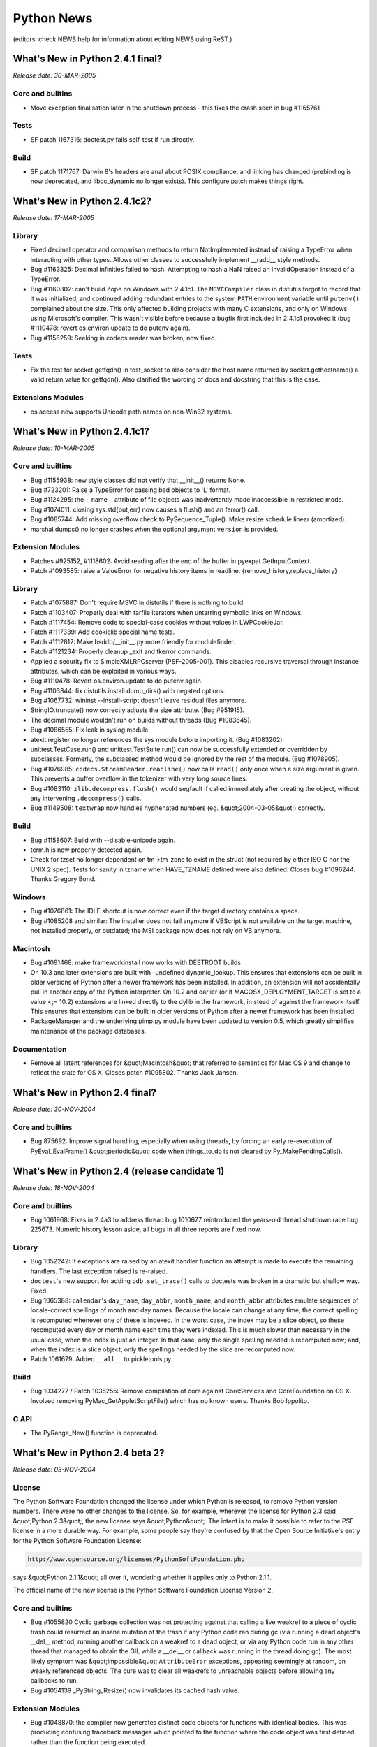 Python News
===========

(editors: check NEWS.help for information about editing NEWS using ReST.) 

What's New in Python 2.4.1 final?
---------------------------------

*Release date: 30-MAR-2005* 

Core and builtins
~~~~~~~~~~~~~~~~~

- Move exception finalisation later in the shutdown process - this fixes the crash seen in bug #1165761

Tests
~~~~~

- SF patch 1167316: doctest.py fails self-test if run directly.

Build
~~~~~

- SF patch 1171767: Darwin 8's headers are anal about POSIX compliance, and linking has changed (prebinding is now deprecated, and libcc_dynamic no longer exists). This configure patch makes things right.

What's New in Python 2.4.1c2?
-----------------------------

*Release date: 17-MAR-2005* 

Library
~~~~~~~

- Fixed decimal operator and comparison methods to return NotImplemented instead of raising a TypeError when interacting with other types. Allows other classes to successfully implement __radd__ style methods.

- Bug #1163325:  Decimal infinities failed to hash.  Attempting to hash a NaN raised an InvalidOperation instead of a TypeError.

- Bug #1160802: can't build Zope on Windows with 2.4.1c1.  The ``MSVCCompiler`` class in distutils forgot to record that it was initialized, and continued adding redundant entries to the system ``PATH`` environment variable until ``putenv()`` complained about the size.  This only affected building projects with many C extensions, and only on Windows using Microsoft's compiler.  This wasn't visible before because a bugfix first included in 2.4.1c1 provoked it (bug #1110478: revert os.environ.update to do putenv again).

- Bug #1156259: Seeking in codecs.reader was broken, now fixed.

Tests
~~~~~

- Fix the test for socket.getfqdn() in test_socket to also consider the host name returned by socket.gethostname() a valid return value for getfqdn(). Also clarified the wording of docs and docstring that this is the case.

Extensions Modules
~~~~~~~~~~~~~~~~~~

- os.access now supports Unicode path names on non-Win32 systems.

What's New in Python 2.4.1c1?
-----------------------------

*Release date: 10-MAR-2005* 

Core and builtins
~~~~~~~~~~~~~~~~~

- Bug #1155938: new style classes did not verify that __init__() returns None.

- Bug #723201: Raise a TypeError for passing bad objects to 'L' format.

- Bug #1124295: the __name__ attribute of file objects was inadvertently made inaccessible in restricted mode.

- Bug #1074011: closing sys.std{out,err} now causes a flush() and an ferror() call.

- Bug #1085744:  Add missing overflow check to PySequence_Tuple(). Make resize schedule linear (amortized).

- marshal.dumps() no longer crashes when the optional argument ``version`` is provided.

Extension Modules
~~~~~~~~~~~~~~~~~

- Patches #925152, #1118602: Avoid reading after the end of the buffer in pyexpat.GetInputContext.

- Patch #1093585: raise a ValueError for negative history items in readline. {remove_history,replace_history}

Library
~~~~~~~

- Patch #1075887: Don't require MSVC in distutils if there is nothing to build.

- Patch #1103407: Properly deal with tarfile iterators when untarring symbolic links on Windows.

- Patch #1117454: Remove code to special-case cookies without values in LWPCookieJar.

- Patch #1117339: Add cookielib special name tests.

- Patch #1112812: Make bsddb/__init__.py more friendly for modulefinder.

- Patch #1121234: Properly cleanup _exit and tkerror commands.

- Applied a security fix to SimpleXMLRPCserver (PSF-2005-001).  This disables recursive traversal through instance attributes, which can be exploited in various ways.

- Bug #1110478: Revert os.environ.update to do putenv again.

- Bug #1103844: fix distutils.install.dump_dirs() with negated options.

- Bug #1067732: wininst --install-script doesn't leave residual files anymore.

- StringIO.truncate() now correctly adjusts the size attribute. (Bug #951915).

- The decimal module wouldn't run on builds without threads (Bug #1083645).

- Bug #1086555:  Fix leak in syslog module.

- atexit.register no longer references the sys module before importing it. (Bug #1083202).

- unittest.TestCase.run() and unittest.TestSuite.run() can now be successfully extended or overridden by subclasses.  Formerly, the subclassed method would be ignored by the rest of the module.  (Bug #1078905).

- Bug #1076985: ``codecs.StreamReader.readline()`` now calls ``read()`` only once when a size argument is given. This prevents a buffer overflow in the tokenizer with very long source lines.

- Bug #1083110: ``zlib.decompress.flush()`` would segfault if called immediately after creating the object, without any intervening ``.decompress()`` calls.

- Bug #1149508: ``textwrap`` now handles hyphenated numbers (eg. &quot;2004-03-05&quot;) correctly.

Build
~~~~~

- Bug #1158607: Build with --disable-unicode again.

- term.h is now properly detected again.

- Check for tzset no longer dependent on tm->tm_zone to exist in the struct (not required by either ISO C nor the UNIX 2 spec). Tests for sanity in tzname when HAVE_TZNAME defined were also defined. Closes bug #1096244.  Thanks Gregory Bond.

Windows
~~~~~~~

- Bug #1076861: The IDLE shortcut is now correct even if the target directory contains a space.

- Bug #1085208 and similar: The installer does not fail anymore if VBScript is not available on the target machine, not installed properly, or outdated; the MSI package now does not rely on VB anymore.

Macintosh
~~~~~~~~~

- Bug #1091468: make frameworkinstall now works with DESTROOT builds

- On 10.3 and later extensions are built with -undefined dynamic_lookup. This ensures that extensions can be built in older versions of Python after a newer framework has been installed. In addition, an extension will not accidentally pull in another copy of the Python interpreter.     On 10.2 and earlier (or if MACOSX_DEPLOYMENT_TARGET is set to a value <;= 10.2) extensions are linked directly to the dylib in the framework, in stead of against the framework itself. This ensures that extensions can be built in older versions of Python after a newer framework has been installed.

- PackageManager and the underlying pimp.py module have been updated to version 0.5, which greatly simplifies maintenance of the package databases.

Documentation
~~~~~~~~~~~~~

- Remove all latent references for &quot;Macintosh&quot; that referred to semantics for Mac OS 9 and change to reflect the state for OS X. Closes patch #1095802.  Thanks Jack Jansen.

What's New in Python 2.4 final?
-------------------------------

*Release date: 30-NOV-2004* 

Core and builtins
~~~~~~~~~~~~~~~~~

- Bug 875692: Improve signal handling, especially when using threads, by forcing an early re-execution of PyEval_EvalFrame() &quot;periodic&quot; code when things_to_do is not cleared by Py_MakePendingCalls().

What's New in Python 2.4 (release candidate 1)
----------------------------------------------

*Release date: 18-NOV-2004* 

Core and builtins
~~~~~~~~~~~~~~~~~

- Bug 1061968:  Fixes in 2.4a3 to address thread bug 1010677 reintroduced the years-old thread shutdown race bug 225673.  Numeric history lesson aside, all bugs in all three reports are fixed now.

Library
~~~~~~~

- Bug 1052242: If exceptions are raised by an atexit handler function an attempt is made to execute the remaining handlers.  The last exception raised is re-raised.

- ``doctest``'s new support for adding ``pdb.set_trace()`` calls to doctests was broken in a dramatic but shallow way.  Fixed.

- Bug 1065388:  ``calendar``'s ``day_name``, ``day_abbr``, ``month_name``, and ``month_abbr`` attributes emulate sequences of locale-correct spellings of month and day names.  Because the locale can change at any time, the correct spelling is recomputed whenever one of these is indexed.  In the worst case, the index may be a slice object, so these recomputed every day or month name each time they were indexed.  This is much slower than necessary in the usual case, when the index is just an integer.  In that case, only the single spelling needed is recomputed now; and, when the index is a slice object, only the spellings needed by the slice are recomputed now.

- Patch 1061679: Added ``__all__`` to pickletools.py.

Build
~~~~~

- Bug 1034277 / Patch 1035255: Remove compilation of core against CoreServices and CoreFoundation on OS X.  Involved removing PyMac_GetAppletScriptFile() which has no known users.  Thanks Bob Ippolito.

C API
~~~~~

- The PyRange_New() function is deprecated.

What's New in Python 2.4 beta 2?
--------------------------------

*Release date: 03-NOV-2004* 

License
~~~~~~~

The Python Software Foundation changed the license under which Python
is released, to remove Python version numbers.  There were no other
changes to the license.  So, for example, wherever the license for
Python 2.3 said &quot;Python 2.3&quot;, the new license says &quot;Python&quot;.  The
intent is to make it possible to refer to the PSF license in a more
durable way.  For example, some people say they're confused by that
the Open Source Initiative's entry for the Python Software Foundation
License:

.. code-block::

    http://www.opensource.org/licenses/PythonSoftFoundation.php

says &quot;Python 2.1.1&quot; all over it, wondering whether it applies only
to Python 2.1.1.

The official name of the new license is the Python Software Foundation
License Version 2.

Core and builtins
~~~~~~~~~~~~~~~~~

- Bug #1055820 Cyclic garbage collection was not protecting against that calling a live weakref to a piece of cyclic trash could resurrect an insane mutation of the trash if any Python code ran during gc (via running a dead object's __del__ method, running another callback on a weakref to a dead object, or via any Python code run in any other thread that managed to obtain the GIL while a __del__ or callback was running in the thread doing gc).  The most likely symptom was &quot;impossible&quot; ``AttributeEror`` exceptions, appearing seemingly at random, on weakly referenced objects.  The cure was to clear all weakrefs to unreachable objects before allowing any callbacks to run.

- Bug #1054139 _PyString_Resize() now invalidates its cached hash value.

Extension Modules
~~~~~~~~~~~~~~~~~

- Bug #1048870:  the compiler now generates distinct code objects for functions with identical bodies.  This was producing confusing traceback messages which pointed to the function where the code object was first defined rather than the function being executed.

Library
~~~~~~~

- Patch #1056967 changes the semantics of Template.safe_substitute() so that no ValueError is raised on an 'invalid' match group.  Now the delimiter is returned.

- Bug #1052503 pdb.runcall() was not passing along keyword arguments.

- Bug #902037: XML.sax.saxutils.prepare_input_source() now combines relative paths with a base path before checking os.path.isfile().

- The whichdb module can now be run from the command line.

- Bug #1045381: time.strptime() can now infer the date using %U or %W (week of the year) when the day of the week and year are also specified.

- Bug #1048816: fix bug in Ctrl-K at start of line in curses.textpad.Textbox

- Bug #1017553: fix bug in tarfile.filemode()

- Patch #737473: fix bug that old source code is shown in tracebacks even if the source code is updated and reloaded.

Build
~~~~~

- Patch #1044395: --enable-shared is allowed in FreeBSD also.

What's New in Python 2.4 beta 1?
--------------------------------

*Release date: 15-OCT-2004* 

Core and builtins
~~~~~~~~~~~~~~~~~

- Patch #975056: Restartable signals were not correctly disabled on BSD systems. Consistently use PyOS_setsig() instead of signal().

- The internal portable implementation of thread-local storage (TLS), used by the ``PyGILState_Ensure()``/``PyGILState_Release()`` API, was not thread-correct.  This could lead to a variety of problems, up to and including segfaults.  See bug 1041645 for an example.

- Added a command line option, -m module, which searches sys.path for the module and then runs it.  (Contributed by Nick Coghlan.)

- The bytecode optimizer now folds tuples of constants into a single constant.

- SF bug #513866:  Float/long comparison anomaly.  Prior to 2.4b1, when an integer was compared to a float, the integer was coerced to a float. That could yield spurious overflow errors (if the integer was very large), and to anomalies such as ``long(1e200)+1 == 1e200 == long(1e200)-1``.  Coercion to float is no longer performed, and cases like ``long(1e200)-1 <; 1e200``, ``long(1e200)+1 > 1e200`` and ``(1 <;<; 20000) > 1e200`` are computed correctly now.

Extension modules
~~~~~~~~~~~~~~~~~

- ``collections.deque`` objects didn't play quite right with garbage collection, which could lead to a segfault in a release build, or an assert failure in a debug build.  Also, added overflow checks, better detection of mutation during iteration, and shielded deque comparisons from unusual subclass overrides of the __iter__() method.

Library
~~~~~~~

- Patch 1046644: distutils build_ext grew two new options - --swig for specifying the swig executable to use, and --swig-opts to specify options to pass to swig. --swig-opts=&quot;-c++&quot; is the new way to spell --swig-cpp.

- Patch 983206: distutils now obeys environment variable LDSHARED, if it is set.

- Added Peter Astrand's subprocess.py module.  See PEP 324 for details.

- time.strptime() now properly escapes timezones and all other locale-specific strings for regex-specific symbols.  Was breaking under Japanese Windows when the timezone was specified as &quot;Tokyo (standard time)&quot;. Closes bug #1039270.

- Updates for the email package:- email.Utils.formatdate() grew a 'usegmt' argument for HTTP support.  - All deprecated APIs that in email 2.x issued warnings have been removed: _encoder argument to the MIMEText constructor, Message.add_payload(), Utils.dump_address_pair(), Utils.decode(), Utils.encode()  - New deprecations: Generator.__call__(), Message.get_type(), Message.get_main_type(), Message.get_subtype(), the 'strict' argument to the Parser constructor.  These will be removed in email 3.1.  - Support for Python earlier than 2.3 has been removed (see PEP 291).  - All defect classes have been renamed to end in 'Defect'.  - Some FeedParser fixes; also a MultipartInvariantViolationDefect will be added to messages that claim to be multipart but really aren't.  - Updates to documentation.

- re's findall() and finditer() functions now take an optional flags argument just like the compile(), search(), and match() functions.  Also, documented the previously existing start and stop parameters for the findall() and finditer() methods of regular expression objects.

- rfc822 Messages now support iterating over the headers.

- The (undocumented) tarfile.Tarfile.membernames has been removed; applications should use the getmember function.

- httplib now offers symbolic constants for the HTTP status codes.

- SF bug #1028306:  Trying to compare a ``datetime.date`` to a ``datetime.datetime`` mistakenly compared only the year, month and day. Now it acts like a mixed-type comparison:  ``False`` for ``==``, ``True`` for ``!=``, and raises ``TypeError`` for other comparison operators.  Because datetime is a subclass of date, comparing only the base class (date) members can still be done, if that's desired, by forcing using of the appropriate date method; e.g., ``a_date.__eq__(a_datetime)`` is true if and only if the year, month and day members of ``a_date`` and ``a_datetime`` are equal.

- bdist_rpm now supports command line options --force-arch, {pre,post}-install,  {pre,post}-uninstall, and {prep,build,install,clean,verify}-script.

- SF patch #998993: The UTF-8 and the UTF-16 stateful decoders now support decoding incomplete input (when the input stream is temporarily exhausted). ``codecs.StreamReader`` now implements buffering, which enables proper readline support for the UTF-16 decoders. ``codecs.StreamReader.read()`` has a new argument ``chars`` which specifies the number of characters to return. ``codecs.StreamReader.readline()`` and ``codecs.StreamReader.readlines()`` have a new argument ``keepends``. Trailing &quot;n&quot;s will be stripped from the lines if ``keepends`` is false.

- The documentation for doctest is greatly expanded, and now covers all the new public features (of which there are many).

- ``doctest.master`` was put back in, and ``doctest.testmod()`` once again updates it.  This isn't good, because every ``testmod()`` call contributes to bloating the &quot;hidden&quot; state of ``doctest.master``, but some old code apparently relies on it.  For now, all we can do is encourage people to stitch doctests together via doctest's unittest integration features instead.

- httplib now handles ipv6 address/port pairs.

- SF bug #1017864: ConfigParser now correctly handles default keys, processing them with ``ConfigParser.optionxform`` when supplied, consistent with the handling of config file entries and runtime-set options.

- SF bug #997050: Document, test, & check for non-string values in ConfigParser.  Moved the new string-only restriction added in rev. 1.65 to the SafeConfigParser class, leaving existing ConfigParser & RawConfigParser behavior alone, and documented the conditions under which non-string values work.

Build
~~~~~

- Building on darwin now includes /opt/local/include and /opt/local/lib for building extension modules.  This is so as to include software installed as a DarwinPorts port <;`http://darwinports.opendarwin.org/ <http://darwinports.opendarwin.org/>`_>

- pyport.h now defines a Py_IS_NAN macro.  It works as-is when the platform C computes true for ``x != x`` if and only if X is a NaN. Other platforms can override the default definition with a platform- specific spelling in that platform's pyconfig.h.  You can also override pyport.h's default Py_IS_INFINITY definition now.

C API
~~~~~

- SF patch 1044089:  New function ``PyEval_ThreadsInitialized()`` returns non-zero if PyEval_InitThreads() has been called.

- The undocumented and unused extern int ``_PyThread_Started`` was removed.

- The C API calls ``PyInterpreterState_New()`` and ``PyThreadState_New()`` are two of the very few advertised as being safe to call without holding the GIL.  However, this wasn't true in a debug build, as bug 1041645 demonstrated.  In a debug build, Python redirects the ``PyMem`` family of calls to Python's small-object allocator, to get the benefit of its extra debugging capabilities.  But Python's small-object allocator isn't threadsafe, relying on the GIL to avoid the expense of doing its own locking.  ``PyInterpreterState_New()`` and ``PyThreadState_New()`` call the platform ``malloc()`` directly now, regardless of build type.

- PyLong_AsUnsignedLong[Mask] now support int objects as well.

- SF patch #998993: ``PyUnicode_DecodeUTF8Stateful`` and ``PyUnicode_DecodeUTF16Stateful`` have been added, which implement stateful decoding.

Tests
~~~~~

- test__locale ported to unittest

Mac
~~~

- ``plistlib`` now supports non-dict root objects.  There is also a new interface for reading and writing plist files: ``readPlist(pathOrFile)`` and ``writePlist(rootObject, pathOrFile)``

Tools/Demos
~~~~~~~~~~~

- The text file comparison scripts ``ndiff.py`` and ``diff.py`` now read the input files in universal-newline mode.  This spares them from consuming a great deal of time to deduce the useless result that, e.g., a file with Windows line ends and a file with Linux line ends have no lines in common.

What's New in Python 2.4 alpha 3?
---------------------------------

*Release date: 02-SEP-2004* 

Core and builtins
~~~~~~~~~~~~~~~~~

- SF patch #1007189: ``from ... import ...`` statements now allow the name list to be surrounded by parentheses.

- Some speedups for long arithmetic, thanks to Trevor Perrin.  Gradeschool multiplication was sped a little by optimizing the C code.  Gradeschool squaring was sped by about a factor of 2, by exploiting that about half the digit products are duplicates in a square.  Because exponentiation uses squaring often, this also speeds long power.  For example, the time to compute 17**1000000 dropped from about 14 seconds to 9 on my box due to this much.  The cutoff for Karatsuba multiplication was raised, since gradeschool multiplication got quicker, and the cutoff was aggressively small regardless.  The exponentiation algorithm was switched from right-to-left to left-to-right, which is more efficient for small bases.  In addition, if the exponent is large, the algorithm now does 5 bits (instead of 1 bit) at a time.  That cut the time to compute 17**1000000 on my box in half again, down to about 4.5 seconds.

- OverflowWarning is no longer generated.  PEP 237 scheduled this to occur in Python 2.3, but since OverflowWarning was disabled by default, nobody realized it was still being generated.  On the chance that user code is still using them, the Python builtin OverflowWarning, and corresponding C API PyExc_OverflowWarning, will exist until Python 2.5.

- Py_InitializeEx has been added.

- Fix the order of application of decorators.  The proper order is bottom-up; the first decorator listed is the last one called.

- SF patch #1005778.  Fix a seg fault if the list size changed while calling list.index().  This could happen if a rich comparison function modified the list.

- The ``func_name`` (a.k.a. ``__name__``) attribute of user-defined functions is now writable.

- code_new (a.k.a new.code()) now checks its arguments sufficiently carefully that passing them on to PyCode_New() won't trigger calls to Py_FatalError() or PyErr_BadInternalCall().  It is still the case that the returned code object might be entirely insane.

- Subclasses of string can no longer be interned.  The semantics of interning were not clear here -- a subclass could be mutable, for example -- and had bugs.  Explicitly interning a subclass of string via intern() will raise a TypeError.  Internal operations that attempt to intern a string subclass will have no effect.

- Bug 1003935:  xrange() could report bogus OverflowErrors.  Documented what xrange() intends, and repaired tests accordingly.

Extension modules
~~~~~~~~~~~~~~~~~

- difflib now supports HTML side-by-side diff.

- os.urandom has been added for systems that support sources of random data.

- Patch 1012740:  truncate() on a writable cStringIO now resets the position to the end of the stream.  This is consistent with the original StringIO module and avoids inadvertently resurrecting data that was supposed to have been truncated away.

- Added socket.socketpair().

- Added CurrentByteIndex, CurrentColumnNumber, CurrentLineNumber members to xml.parsers.expat.XMLParser object.

- The mpz, rotor, and xreadlines modules, all deprecated in earlier versions of Python, have now been removed.

Library
~~~~~~~

- Patch #934356: if a module defines __all__, believe that rather than using heuristics for filtering out imported names.

- Patch #941486: added os.path.lexists(), which returns True for broken symlinks, unlike os.path.exists().

- the random module now uses os.urandom() for seeding if it is available. Added a new generator based on os.urandom().

- difflib and diff.py can now generate HTML.

- bdist_rpm now includes version and release in the BuildRoot, and replaces - by ``_`` in version and release.

- distutils build/build_scripts now has an -e option to specify the path to the Python interpreter for installed scripts.

- PEP 292 classes Template and SafeTemplate are added to the string module.

- tarfile now generates GNU tar files by default.

- HTTPResponse has now a getheaders method.

- Patch #1006219: let inspect.getsource handle '@' decorators. Thanks Simon Percivall.

- logging.handlers.SMTPHandler.date_time has been removed; the class now uses email.Utils.formatdate to generate the time stamp.

- A new function tkFont.nametofont was added to return an existing font. The Font class constructor now has an additional exists argument which, if True, requests to return/configure an existing font, rather than creating a new one.

- Updated the decimal package's min() and max() methods to match the latest revision of the General Decimal Arithmetic Specification. Quiet NaNs are ignored and equal values are sorted based on sign and exponent.

- The decimal package's Context.copy() method now returns deep copies.

- Deprecated sys.exitfunc in favor of the atexit module.  The sys.exitfunc attribute will be kept around for backwards compatibility and atexit will just become the one preferred way to do it.

- patch #675551: Add get_history_item and replace_history_item functions to the readline module.

- bug #989672: pdb.doc and the help messages for the help_d and help_u methods of the pdb.Pdb class gives have been corrected. d(own) goes to a newer frame, u(p) to an older frame, not the other way around.

- bug #990669: os.path.realpath() will resolve symlinks before normalizing the path, as normalizing the path may alter the meaning of the path if it contains symlinks.

- bug #851123: shutil.copyfile will raise an exception when trying to copy a file onto a link to itself. Thanks Gregory Ball.

- bug #570300: Fix inspect to resolve file locations using os.path.realpath() so as to properly list all functions in a module when the module itself is reached through a symlink.  Thanks Johannes Gijsbers.

- doctest refactoring continued.  See the docs for details.  As part of this effort, some old and little- (never?) used features are now deprecated:  the Tester class, the module is_private() function, and the isprivate argument to testmod().  The Tester class supplied a feeble &quot;by hand&quot; way to combine multiple doctests, if you knew exactly what you were doing.  The newer doctest features for unittest integration already did a better job of that, are stronger now than ever, and the new DocTestRunner class is a saner foundation if you want to do it by hand.  The &quot;private name&quot; filtering gimmick was a mistake from the start, and testmod() changed long ago to ignore it by default.  If you want to filter out tests, the new DocTestFinder class can be used to return a list of all doctests, and you can filter that list by any computable criteria before passing it to a DocTestRunner instance.

- Bug #891637, patch #1005466: fix inspect.getargs() crash on def foo((bar)).

Tools/Demos
~~~~~~~~~~~

- IDLE's shortcut keys for windows are now case insensitive so that Control-V works the same as Control-v.

- pygettext.py: Generate POT-Creation-Date header in ISO format.

Build
~~~~~

- Backward incompatibility:  longintrepr.h now triggers a compile-time error if SHIFT (the number of bits in a Python long &quot;digit&quot;) isn't divisible by 5.  This new requirement allows simple code for the new 5-bits-at-a-time long_pow() implementation.  If necessary, the restriction could be removed (by complicating long_pow(), or by falling back to the 1-bit-at-a-time algorithm), but there are no plans to do so.

- bug #991962: When building with --disable-toolbox-glue on Darwin no attempt to build Mac-specific modules occurs.

- The --with-tsc flag to configure to enable VM profiling with the processor's timestamp counter now works on PPC platforms.

- patch #1006629: Define _XOPEN_SOURCE to 500 on Solaris 8/9 to match GCC's definition and avoid redefinition warnings.

- Detect pthreads support (provided by gnu pth pthread emulation) on GNU/k*BSD systems.

- bug #1005737, #1007249: Fixed several build problems and warnings found on old/legacy C compilers of HP-UX, IRIX and Tru64.

C API
~~~~~

Documentation
~~~~~~~~~~~~~

- patch #1005936, bug #1009373: fix index entries which contain an underscore when viewed with Acrobat.

- bug #990669: os.path.normpath may alter the meaning of a path if it contains symbolic links. This has been documented in a comment since 1992, but is now in the library reference as well.

New platforms
~~~~~~~~~~~~~

- FreeBSD 6 is now supported.

Tests
~~~~~

Windows
~~~~~~~

- Boosted the stack reservation for python.exe and pythonw.exe from the default 1MB to 2MB.  Stack frames under VC 7.1 for 2.4 are enough bigger than under VC 6.0 for 2.3.4 that deeply recursive progams within the default sys.getrecursionlimit() default value of 1000 were able to suffer undetected C stack overflows.  The standard test program test_compiler was one such program.  If a Python process on Windows &quot;just vanishes&quot; without a trace, and without an error message of any kind, but with an exit code of 128, undetected stack overflow may be the problem.

Mac
~~~

What's New in Python 2.4 alpha 2?
---------------------------------

*Release date: 05-AUG-2004* 

Core and builtins
~~~~~~~~~~~~~~~~~

- Patch #980695:  Implements efficient string concatenation for statements of the form s=s+t and s+=t.  This will vary across implementations. Accordingly, the str.join() method is strongly preferred for performance sensitive code.

- PEP-0318, Function Decorators have been added to the language. These are implemented using the Java-style @decorator syntax, like so:     .. code-block::      @staticmethod     def foo(bar):     (The PEP needs to be updated to reflect the current state)

- When importing a module M raises an exception, Python no longer leaves M in sys.modules.  Before 2.4a2 it did, and a subsequent import of M would succeed, picking up a module object from sys.modules reflecting as much of the initialization of M as completed before the exception was raised. Subsequent imports got no indication that M was in a partially- initialized state, and the importers could get into arbitrarily bad trouble as a result (the M they got was in an unintended state, arbitrarily far removed from M's author's intent).  Now subsequent imports of M will continue raising exceptions (but if, for example, the source code for M is edited between import attempts, then perhaps later attempts will succeed, or raise a different exception).     This can break existing code, but in such cases the code was probably working before by accident.  In the Python source, the only case of breakage discovered was in a test accidentally relying on a damaged module remaining in sys.modules.  Cases are also known where tests deliberately provoking import errors remove damaged modules from sys.modules themselves, and such tests will break now if they do an unconditional del sys.modules[M].

- u'%s' % obj will now try obj.__unicode__() first and fallback to obj.__str__() if no __unicode__ method can be found.

- Patch #550732: Add PyArg_VaParseTupleAndKeywords().  Analogous to PyArg_VaParse().  Both are now documented.  Thanks Greg Chapman.

- Allow string and unicode return types from .encode()/.decode() methods on string and unicode objects.  Added unicode.decode() which was missing for no apparent reason.

- An attempt to fix the mess that is Python's behaviour with signal handlers and threads, complicated by readline's behaviour. It's quite possible that there are still bugs here.

- Added C macros Py_CLEAR and Py_VISIT to ease the implementation of types that support garbage collection.

- Compiler now treats None as a constant.

- The type of values returned by __int__, __float__, __long__, __oct__, and __hex__ are now checked.  Returning an invalid type will cause a TypeError to be raised.  This matches the behavior of Jython.

- Implemented bind_textdomain_codeset() in locale module.

- Added a workaround for proper string operations in BSDs.  str.split and str.is* methods can now work correctly with UTF-8 locales.

- Bug #989185: unicode.iswide() and unicode.width() is dropped and the East Asian Width support is moved to unicodedata extension module.

- Patch #941229: The source code encoding in interactive mode now refers sys.stdin.encoding not just ISO-8859-1 anymore.  This allows for non-latin-1 users to write unicode strings directly.

Extension modules
~~~~~~~~~~~~~~~~~

- cpickle now supports the same keyword arguments as pickle.

Library
~~~~~~~

- Added new codecs and aliases for ISO_8859-11, ISO_8859-16 and TIS-620

- Thanks to Edward Loper, doctest has been massively refactored, and many new features were added.  Full docs will appear later.  For now the doctest module comments and new test cases give good coverage. The refactoring provides many hook points for customizing behavior (such as how to report errors, and how to compare expected to actual output).  New features include a <;BLANKLINE> marker for expected output containing blank lines, options to produce unified or context diffs when actual output doesn't match expectations, an option to normalize whitespace before comparing, and an option to use an ellipsis to signify &quot;don't care&quot; regions of output.

- Tkinter now supports the wish -sync and -use options.

- The following methods in time support passing of None: ctime(), gmtime(), and localtime().  If None is provided, the current time is used (the same as when the argument is omitted). [SF bug 658254, patch 663482]

- nntplib does now allow to ignore a .netrc file.

- urllib2 now recognizes Basic authentication even if other authentication schemes are offered.

- Bug #1001053.  wave.open() now accepts unicode filenames.

- gzip.GzipFile has a new fileno() method, to retrieve the handle of the underlying file object (provided it has a fileno() method).  This is needed if you want to use os.fsync() on a GzipFile.

- imaplib has two new methods: deleteacl and myrights.

- nntplib has two new methods: description and descriptions. They use a more RFC-compliant way of getting a newsgroup description.

- Bug #993394.  Fix a possible red herring of KeyError in 'threading' being raised during interpreter shutdown from a registered function with atexit when dummy_threading is being used.

- Bug #857297/Patch #916874.  Fix an error when extracting a hard link from a tarfile.

- Patch #846659.  Fix an error in tarfile.py when using GNU longname/longlink creation.

- The obsolete FCNTL.py has been deleted.  The builtin fcntl module has been available (on platforms that support fcntl) since Python 1.5a3, and all FCNTL.py did is export fcntl's names, after generating a deprecation warning telling you to use fcntl directly.

- Several new unicode codecs are added: big5hkscs, euc_jis_2004, iso2022_jp_2004, shift_jis_2004.

- Bug #788520.  Queue.{get, get_nowait, put, put_nowait} have new implementations, exploiting Conditions (which didn't exist at the time Queue was introduced).  A minor semantic change is that the Full and Empty exceptions raised by non-blocking calls now occur only if the queue truly was full or empty at the instant the queue was checked (of course the Queue may no longer be full or empty by the time a calling thread sees those exceptions, though).  Before, the exceptions could also be raised if it was &quot;merely inconvenient&quot; for the implementation to determine the true state of the Queue (because the Queue was locked by some other method in progress).

- Bugs #979794 and #980117: difflib.get_grouped_opcodes() now handles the case of comparing two empty lists.  This affected both context_diff() and unified_diff(),

- Bug #980938: smtplib now prints debug output to sys.stderr.

- Bug #930024: posixpath.realpath() now handles infinite loops in symlinks by returning the last point in the path that was not part of any loop.  Thanks AM Kuchling.

- Bug #980327: ntpath not handles compressing erroneous slashes between the drive letter and the rest of the path.  Also clearly handles UNC addresses now as well.  Thanks Paul Moore.

- bug #679953: zipfile.py should now work for files over 2 GB.  The packed data for file sizes (compressed and uncompressed) was being stored as signed instead of unsigned.

- decimal.py now only uses signals in the IBM spec.  The other conditions are no longer part of the public API.

- codecs module now has two new generic APIs: encode() and decode() which don't restrict the return types (unlike the unicode and string methods of the same name).

- Non-blocking SSL sockets work again; they were broken in Python 2.3. SF patch 945642.

- doctest unittest integration improvements:      o Improved the unitest test output for doctest-based unit tests    **MISSING**

- The threading module has a new class, local, for creating objects that provide thread-local data.

- Bug #990307: when keep_empty_values is True, cgi.parse_qsl() no longer returns spurious empty fields.

- Implemented bind_textdomain_codeset() in gettext module.

- Introduced in gettext module the l*gettext() family of functions, which return translation strings encoded in the preferred encoding, as informed by locale module's getpreferredencoding().

- optparse module (and tests) upgraded to Optik 1.5a1.  Changes:    - Add expansion of default values in help text: the string &quot;%default&quot; in an option's help string is expanded to str() of that option's default value, or &quot;none&quot; if no default value.  - Bug #955889: option default values that happen to be strings are now processed in the same way as values from the command line; this allows generation of nicer help when using custom types.  Can be disabled with parser.set_process_default_values(False).  - Bug #960515: don't crash when generating help for callback options that specify 'type', but not 'dest' or 'metavar'.  - Feature #815264: change the default help format for short options that take an argument from e.g. &quot;-oARG&quot; to &quot;-o ARG&quot;; add set_short_opt_delimiter() and set_long_opt_delimiter() methods to HelpFormatter to allow (slight) customization of the formatting.  - Patch #736940: internationalize Optik: all built-in user- targeted literal strings are passed through gettext.gettext().  (If you want translations (.po files), they're not included with Python -- you'll find them in the Optik source distribution from `http://optik.sourceforge.net/ <http://optik.sourceforge.net/>`_ .)  - Bug #878453: respect $COLUMNS environment variable for wrapping help output.  - Feature #988122: expand &quot;%prog&quot; in the 'description' passed to OptionParser, just like in the 'usage' and 'version' strings. (This is *not* done in the 'description' passed to OptionGroup.)

C API
~~~~~

- PyImport_ExecCodeModule() and PyImport_ExecCodeModuleEx():  if an error occurs while loading the module, these now delete the module's entry from sys.modules.  All ways of loading modules eventually call one of these, so this is an error-case change in semantics for all ways of loading modules.  In rare cases, a module loader may wish to keep a module object in sys.modules despite that the module's code cannot be executed.  In such cases, the module loader must arrange to reinsert the name and module object in sys.modules. PyImport_ReloadModule() has been changed to reinsert the original module object into sys.modules if the module reload fails, so that its visible semantics have not changed.

- A large pile of datetime field-extraction macros is now documented, thanks to Anthony Tuininga (patch #986010).

Documentation
~~~~~~~~~~~~~

- Improved the tutorial on creating types in C.- point out the importance of reassigning data members before assigning their values  - correct my misconception about return values from visitprocs. Sigh.  - mention the labor saving Py_VISIT and Py_CLEAR macros.

- Major rewrite of the math module docs, to address common confusions.

Tests
~~~~~

- The test data files for the decimal test suite are now installed on platforms that use the Makefile.

- SF patch 995225:  The test file testtar.tar accidentally contained CVS keywords (like $Id: NEWS.txt,v 1.3 2005/03/30 09:06:13 anthony Exp $), which could cause spurious failures in test_tarfile.py depending on how the test file was checked out.

What's New in Python 2.4 alpha 1?
---------------------------------

*Release date: 08-JUL-2004* 

Core and builtins
~~~~~~~~~~~~~~~~~

- weakref.ref is now the type object also known as weakref.ReferenceType; it can be subclassed like any other new-style class.  There's less per-entry overhead in WeakValueDictionary objects now (one object instead of three).

- Bug #951851: Python crashed when reading import table of certain Windows DLLs.

- Bug #215126.  The locals argument to eval(), execfile(), and exec now accept any mapping type.

- marshal now shares interned strings. This change introduces a new .pyc magic.

- Bug #966623. classes created with type() in an exec(, {}) don't have a __module__, but code in typeobject assumed it would always be there.

- Python no longer relies on the LC_NUMERIC locale setting to be the &quot;C&quot; locale; as a result, it no longer tries to prevent changing the LC_NUMERIC category.

- Bug #952807:  Unpickling pickled instances of subclasses of datetime.date, datetime.datetime and datetime.time could yield insane objects.  Thanks to Jiwon Seo for a fix.

- Bug #845802: Python crashes when __init__.py is a directory.

- Unicode objects received two new methods: iswide() and width(). These query East Asian width information, as specified in Unicode TR11.

- Improved the tuple hashing algorithm to give fewer collisions in common cases.  Fixes bug  #942952.

- Implemented generator expressions (PEP 289).  Coded by Jiwon Seo.

- Enabled the profiling of C extension functions (and builtins) - check new documentation and modified profile and bdb modules for more details

- Set file.name to the object passed to open (instead of a new string)

- Moved tracebackobject into traceback.h and renamed to PyTracebackObject

- Optimized the byte coding for multiple assignments like &quot;a,b=b,a&quot; and &quot;a,b,c=1,2,3&quot;.  Improves their speed by 25% to 30%.

- Limit the nested depth of a tuple for the second argument to isinstance() and issubclass() to the recursion limit of the interpreter. Fixes bug  #858016 .

- Optimized dict iterators, creating separate types for each and having them reveal their length.  Also optimized the methods:  keys(), values(), and items().

- Implemented a newcode opcode, LIST_APPEND, that simplifies the generated bytecode for list comprehensions and further improves their performance (about 35%).

- Implemented rich comparisons for floats, which seems to make comparisons involving NaNs somewhat less surprising when the underlying C compiler actually implements C99 semantics.

- Optimized list.extend() to save memory and no longer create intermediate sequences.  Also, extend() now pre-allocates the needed memory whenever the length of the iterable is known in advance -- this halves the time to extend the list.

- Optimized list resize operations to make fewer calls to the system realloc().  Significantly speeds up list appends, list pops, list comprehensions, and the list constructor (when the input iterable length is not known).

- Changed the internal list over-allocation scheme.  For larger lists, overallocation ranged between 3% and 25%.  Now, it is a constant 12%. For smaller lists (n<;8), overallocation was up to eight elements.  Now, the overallocation is no more than three elements -- this improves space utilization for applications that have large numbers of small lists.

- Most list bodies now get re-used rather than freed.  Speeds up list instantiation and deletion by saving calls to malloc() and free().

- The dict.update() method now accepts all the same argument forms as the dict() constructor.  This now includes item lists and/or keyword arguments.

- Support for arbitrary objects supporting the read-only buffer interface as the co_code field of code objects (something that was only possible to create from C code) has been removed.

- Made omitted callback and None equivalent for weakref.ref() and weakref.proxy(); the None case wasn't handled correctly in all cases.

- Fixed problem where PyWeakref_NewRef() and PyWeakref_NewProxy() assumed that initial existing entries in an object's weakref list would not be removed while allocating a new weakref object.  Since GC could be invoked at that time, however, that assumption was invalid.  In a truly obscure case of GC being triggered during creation for a new weakref object for an referent which already has a weakref without a callback which is only referenced from cyclic trash, a memory error can occur.  This consistently created a segfault in a debug build, but provided less predictable behavior in a release build.

- input() builtin function now respects compiler flags such as __future__ statements.  SF patch 876178.

- Removed PendingDeprecationWarning from apply().  apply() remains deprecated, but the nuisance warning will not be issued.

- At Python shutdown time (Py_Finalize()), 2.3 called cyclic garbage collection twice, both before and after tearing down modules.  The call after tearing down modules has been disabled, because too much of Python has been torn down then for __del__ methods and weakref callbacks to execute sanely.  The most common symptom was a sequence of uninformative messages on stderr when Python shut down, produced by threads trying to raise exceptions, but unable to report the nature of their problems because too much of the sys module had already been destroyed.

- Removed FutureWarnings related to hex/oct literals and conversions and left shifts.  (Thanks to Kalle Svensson for SF patch 849227.) This addresses most of the remaining semantic changes promised by PEP 237, except for repr() of a long, which still shows the trailing 'L'.  The PEP appears to promise warnings for operations that changed semantics compared to Python 2.3, but this is not implemented; we've suffered through enough warnings related to hex/oct literals and I think it's best to be silent now.

- For str and unicode objects, the ljust(), center(), and rjust() methods now accept an optional argument specifying a fill character other than a space.

- When method objects have an attribute that can be satisfied either by the function object or by the method object, the function object's attribute usually wins.  Christian Tismer pointed out that that this is really a mistake, because this only happens for special methods (like __reduce__) where the method object's version is really more appropriate than the function's attribute.  So from now on, all method attributes will have precedence over function attributes with the same name.

- Critical bugfix, for SF bug 839548:  if a weakref with a callback, its callback, and its weakly referenced object, all became part of cyclic garbage during a single run of garbage collection, the order in which they were torn down was unpredictable.  It was possible for the callback to see partially-torn-down objects, leading to immediate segfaults, or, if the callback resurrected garbage objects, to resurrect insane objects that caused segfaults (or other surprises) later.  In one sense this wasn't surprising, because Python's cyclic gc had no knowledge of Python's weakref objects.  It does now.  When weakrefs with callbacks become part of cyclic garbage now, those weakrefs are cleared first.  The callbacks don't trigger then, preventing the problems.  If you need callbacks to trigger, then just as when cyclic gc is not involved, you need to write your code so that weakref objects outlive the objects they weakly reference.

- Critical bugfix, for SF bug 840829:  if cyclic garbage collection happened to occur during a weakref callback for a new-style class instance, subtle memory corruption was the result (in a release build; in a debug build, a segfault occurred reliably very soon after). This has been repaired.

- Compiler flags set in PYTHONSTARTUP are now active in __main__.

- Added two builtin types, set() and frozenset().

- Added a reversed() builtin function that returns a reverse iterator over a sequence.

- Added a sorted() builtin function that returns a new sorted list from any iterable.

- CObjects are now mutable (on the C level) through PyCObject_SetVoidPtr.

- list.sort() now supports three keyword arguments:  cmp, key, and reverse. The key argument can be a function of one argument that extracts a comparison key from the original record:  mylist.sort(key=str.lower). The reverse argument is a boolean value and if True will change the sort order as if the comparison arguments were reversed.  In addition, the documentation has been amended to provide a guarantee that all sorts starting with Py2.3 are guaranteed to be stable (the relative order of records with equal keys is unchanged).

- Added test whether wchar_t is signed or not. A signed wchar_t is not usable as internal unicode type base for Py_UNICODE since the unicode implementation assumes an unsigned type.

- Fixed a bug in the cache of length-one Unicode strings that could lead to a seg fault.  The specific problem occurred when an earlier, non-fatal error left an uninitialized Unicode object in the freelist.

- The % formatting operator now supports '%F' which is equivalent to '%f'.  This has always been documented but never implemented.

- complex(obj) could leak a little memory if obj wasn't a string or number.

- zip() with no arguments now returns an empty list instead of raising a TypeError exception.

- obj.__contains__() now returns True/False instead of 1/0.  SF patch 820195.

- Python no longer tries to be smart about recursive comparisons. When comparing containers with cyclic references to themselves it will now just hit the recursion limit.  See SF patch 825639.

- str and unicode builtin types now have an rsplit() method that is same as split() except that it scans the string from the end working towards the beginning.  See SF feature request 801847.

- Fixed a bug in object.__reduce_ex__ when using protocol 2.  Failure to clear the error when attempts to get the __getstate__ attribute fail caused intermittent errors and odd behavior.

- buffer objects based on other objects no longer cache a pointer to the data and the data length.  Instead, the appropriate tp_as_buffer method is called as necessary.

- fixed: if a file is opened with an explicit buffer size >= 1, repeated close() calls would attempt to free() the buffer already free()ed on the first call.

Extension modules
~~~~~~~~~~~~~~~~~

- Added socket.getservbyport(), and make the second argument in getservbyname() and getservbyport() optional.

- time module code that deals with input POSIX timestamps will now raise ValueError if more than a second is lost in precision when the timestamp is cast to the platform C time_t type.  There's no chance that the platform will do anything sensible with the result in such cases.  This includes ctime(), localtime() and gmtime().  Assorted fromtimestamp() and utcfromtimestamp() methods in the datetime module were also protected.  Closes bugs #919012 and 975996.

- fcntl.ioctl now warns if the mutate flag is not specified.

- nt now properly allows to refer to UNC roots, e.g. in nt.stat().

- the weakref module now supports additional objects:  array.array, sre.pattern_objects, file objects, and sockets.

- operator.isMappingType() and operator.isSequenceType() now give fewer false positives.

- socket.sslerror is now a subclass of socket.error .  Also added socket.error to the socket module's C API.

- Bug #920575: A problem where the _locale module segfaults on nl_langinfo(ERA) caused by GNU libc's illegal NULL return is fixed.

- array objects now support the copy module.  Also, their resizing scheme has been updated to match that used for list objects.  This improves the performance (speed and memory usage) of append() operations. Also, array.array() and array.extend() now accept any iterable argument for repeated appends without needing to create another temporary array.

- cStringIO.writelines() now accepts any iterable argument and writes the lines one at a time rather than joining them and writing once. Made a parallel change to StringIO.writelines().  Saves memory and makes suitable for use with generator expressions.

- time.strftime() now checks that the values in its time tuple argument are within the proper boundaries to prevent possible crashes from the platform's C library implementation of strftime().  Can possibly break code that uses values outside the range that didn't cause problems previously (such as sitting day of year to 0).  Fixes bug #897625.

- The socket module now supports Bluetooth sockets, if the system has <;bluetooth/bluetooth.h>

- Added a collections module containing a new datatype, deque(), offering high-performance, thread-safe, memory friendly appends and pops on either side of the deque.

- Several modules now take advantage of collections.deque() for improved performance:  Queue, mutex, shlex, threading, and pydoc.

- The operator module has two new functions, attrgetter() and itemgetter() which are useful for creating fast data extractor functions for map(), list.sort(), itertools.groupby(), and other functions that expect a function argument.

- socket.SHUT_{RD,WR,RDWR} was added.

- os.getsid was added.

- The pwd module incorrectly advertised its struct type as struct_pwent; this has been renamed to struct_passwd.  (The old name is still supported for backwards compatibility.)

- The xml.parsers.expat module now provides Expat 1.95.7.

- socket.IPPROTO_IPV6 was added.

- readline.clear_history was added.

- select.select() now accepts sequences for its first three arguments.

- cStringIO now supports the f.closed attribute.

- The signal module now exposes SIGRTMIN and SIGRTMAX (if available).

- curses module now supports use_default_colors().  [patch #739124]

- Bug #811028: ncurses.h breakage on FreeBSD/MacOS X

- Bug #814613: INET_ADDRSTRLEN fix needed for all compilers on SGI

- Implemented non-recursive SRE matching scheme (#757624).

- Implemented (?(id/name)yes|no) support in SRE (#572936).

- random.seed() with no arguments or None uses time.time() as a default seed.  Modified to match Py2.2 behavior and use fractional seconds so that successive runs are more likely to produce different sequences.

- random.Random has a new method, getrandbits(k), which returns an int with k random bits.  This method is now an optional part of the API for user defined generators.  Any generator that defines genrandbits() can now use randrange() for ranges with a length >= 2**53.  Formerly, randrange would return only even numbers for ranges that large (see SF bug #812202).  Generators that do not define genrandbits() now issue a warning when randrange() is called with a range that large.

- itertools has a new function, groupby() for aggregating iterables into groups sharing the same key (as determined by a key function). It offers some of functionality of SQL's groupby keyword and of the Unix uniq filter.

- itertools now has a new tee() function which produces two independent iterators from a single iterable.

- itertools.izip() with no arguments now returns an empty iterator instead of raising a TypeError exception.

- Fixed #853061: allow BZ2Compressor.compress() to receive an empty string as parameter.

Library
~~~~~~~

- Bug #981530: Fix UnboundLocalError in shutil.rmtree().  This affects the documented behavior: the function passed to the onerror() handler can now also be os.listdir.

- Bug #754449: threading.Thread objects no longer mask exceptions raised during interpreter shutdown with another exception from attempting to handle the original exception.

- Added decimal.py per PEP 327.

- Bug #981299: rsync is now a recognized protocol in urlparse that uses a &quot;netloc&quot; portion of a URL.

- Bug #919012: shutil.move() will not try to move a directory into itself. Thanks Johannes Gijsbers.

- Bug #934282: pydoc.stripid() is now case-insensitive.  Thanks Robin Becker.

- Bug #823209:  cmath.log() now takes an optional base argument so that its API matches math.log().

- Bug #957381: distutils bdist_rpm no longer fails on recent RPM versions that generate a -debuginfo.rpm

- os.path.devnull has been added for all supported platforms.

- Fixed #877165: distutils now picks the right C++ compiler command on cygwin and mingw32.

- urllib.urlopen().readline() now handles HTTP/0.9 correctly.

- refactored site.py into functions.  Also wrote regression tests for the module.

- The distutils install command now supports the --home option and installation scheme for all platforms.

- asyncore.loop now has a repeat count parameter that defaults to looping forever.

- The distutils sdist command now ignores all .svn directories, in addition to CVS and RCS directories.  .svn directories hold administrative files for the Subversion source control system.

- Added a new module: cookielib.  Automatic cookie handling for HTTP clients.  Also, support for cookielib has been added to urllib2, so urllib2.urlopen() can transparently handle cookies.

- stringprep.py now uses built-in set() instead of sets.Set().

- Bug #876278: Unbounded recursion in modulefinder

- Bug #780300: Swap public and system ID in LexicalHandler.startDTD. Applications relying on the wrong order need to be corrected.

- Bug #926075: Fixed a bug that returns a wrong pattern object for a string or unicode object in sre.compile() when a different type pattern with the same value exists.

- Added countcallers arg to trace.Trace class (--trackcalls command line arg when run from the command prompt).

- Fixed a caching bug in platform.platform() where the argument of 'terse' was not taken into consideration when caching value.

- Added two new command-line arguments for profile (output file and default sort).

- Added global runctx function to profile module

- Add hlist missing entryconfigure and entrycget methods.

- The ptcp154 codec was added for Kazakh character set support.

- Support non-anonymous ftp URLs in urllib2.

- The encodings package will now apply codec name aliases first before starting to try the import of the codec module. This simplifies overriding built-in codecs with external packages, e.g. the included CJK codecs with the JapaneseCodecs package, by adjusting the aliases dictionary in encodings.aliases accordingly.

- base64 now supports RFC 3548 Base16, Base32, and Base64 encoding and decoding standards.

- urllib2 now supports processors.  A processor is a handler that implements an xxx_request or xxx_response method.  These methods are called for all requests.

- distutils compilers now compile source files in the same order as they are passed to the compiler.

- pprint.pprint() and pprint.pformat() now have additional parameters indent, width and depth.

- Patch #750542: pprint now will pretty print subclasses of list, tuple and dict too, as long as they don't overwrite __repr__().

- Bug #848614: distutils' msvccompiler fails to find the MSVC6 compiler because of incomplete registry entries.

- httplib.HTTP.putrequest now offers to omit the implicit Accept-Encoding.

- Patch #841977: modulefinder didn't find extension modules in packages

- imaplib.IMAP4.thread was added.

- Plugged a minor hole in tempfile.mktemp() due to the use of os.path.exists(), switched to using os.lstat() directly if possible.

- bisect.py and heapq.py now have underlying C implementations for better performance.

- heapq.py has two new functions, nsmallest() and nlargest().

- traceback.format_exc has been added (similar to print_exc but it returns a string).

- xmlrpclib.MultiCall has been added.

- poplib.POP3_SSL has been added.

- tmpfile.mkstemp now returns an absolute path even if dir is relative.

- urlparse is RFC 2396 compliant.

- The fieldnames argument to the csv module's DictReader constructor is now optional.  If omitted, the first row of the file will be used as the list of fieldnames.

- encodings.bz2_codec was added for access to bz2 compression using &quot;a long string&quot;.encode('bz2')

- Various improvements to unittest.py, realigned with PyUnit CVS.

- dircache now passes exceptions to the caller, instead of returning empty lists.

- The bsddb module and dbhash module now support the iterator and mapping protocols which make them more substitutable for dictionaries and shelves.

- The csv module's DictReader and DictWriter classes now accept keyword arguments.  This was an omission in the initial implementation.

- The email package handles some RFC 2231 parameters with missing CHARSET fields better.  It also includes a patch to parameter parsing when semicolons appear inside quotes.

- sets.py now runs under Py2.2.  In addition, the argument restrictions for most set methods (but not the operators) have been relaxed to allow any iterable.

- _strptime.py now has a behind-the-scenes caching mechanism for the most recent TimeRE instance used along with the last five unique directive patterns.  The overall module was also made more thread-safe.

- random.cunifvariate() and random.stdgamma() were deprecated in Py2.3 and removed in Py2.4.

- Bug #823328: urllib2.py's HTTP Digest Auth support works again.

- Patch #873597: CJK codecs are imported into rank of default codecs.

Tools/Demos
~~~~~~~~~~~

- A hotshotmain script was added to the Tools/scripts directory that makes it easy to run a script under control of the hotshot profiler.

- The db2pickle and pickle2db scripts can now dump/load gdbm files.

- The file order on the command line of the pickle2db script was reversed. It is now [ picklefile ] dbfile.  This provides better symmetry with db2pickle.  The file arguments to both scripts are now source followed by destination in situations where both files are given.

- The pydoc script will display a link to the module documentation for modules determined to be part of the core distribution.  The documentation base directory defaults to `http://www.python.org/doc/current/lib/ <http://www.python.org/doc/current/lib/>`_ but can be changed by setting the PYTHONDOCS environment variable.

- texcheck.py now detects double word errors.

- md5sum.py mistakenly opened input files in text mode by default, a silent and dangerous change from previous releases.  It once again opens input files in binary mode by default.  The -t and -b flags remain for compatibility with the 2.3 release, but -b is the default now.

- py-electric-colon now works when pending-delete/delete-selection mode is in effect

- py-help-at-point is no longer bound to the F1 key - it's still bound to C-c C-h

- Pynche was fixed to not crash when there is no ~/.pynche file and no -d option was given.

Build
~~~~~

- Bug #978645: Modules/getpath.c now builds properly in --disable-framework build under OS X.

- Profiling using gprof is now available if Python is configured with --enable-profiling.

- Profiling the VM using the Pentium TSC is now possible if Python is configured --with-tsc.

- In order to find libraries, setup.py now also looks in /lib64, for use on AMD64.

- Bug #934635: Fixed a bug where the configure script couldn't detect getaddrinfo() properly if the KAME stack had SCTP support.

- Support for missing ANSI C header files (limits.h, stddef.h, etc) was removed.

- Systems requiring the D4, D6 or D7 variants of pthreads are no longer supported (see PEP 11).

- Universal newline support can no longer be disabled (see PEP 11).

- Support for DGUX, SunOS 4, IRIX 4 and Minix was removed (see PEP 11).

- Support for systems requiring --with-dl-dld or --with-sgi-dl was removed (see PEP 11).

- Tests for sizeof(char) were removed since ANSI C mandates that sizeof(char) must be 1.

C API
~~~~~

- Thanks to Anthony Tuininga, the datetime module now supplies a C API containing type-check macros and constructors.  See new docs in the Python/C API Reference Manual for details.

- Private function _PyTime_DoubleToTimet added, to convert a Python timestamp (C double) to platform time_t with some out-of-bounds checking.  Declared in new header file timefuncs.h.  It would be good to expose some other internal timemodule.c functions there.

- New public functions PyEval_EvaluateFrame and PyGen_New to expose generator objects.

- New public functions Py_IncRef() and Py_DecRef(), exposing the functionality of the Py_XINCREF() and Py_XDECREF macros. Useful for runtime dynamic embedding of Python.  See patch #938302, by Bob Ippolito.

- Added a new macro, PySequence_Fast_ITEMS, which retrieves a fast sequence's underlying array of PyObject pointers.  Useful for high speed looping.

- Created a new method flag, METH_COEXIST, which causes a method to be loaded even if already defined by a slot wrapper.  This allows a __contains__ method, for example, to co-exist with a defined sq_contains slot.  This is helpful because the PyCFunction can take advantage of optimized calls whenever METH_O or METH_NOARGS flags are defined.

- Added a new function, PyDict_Contains(d, k) which is like PySequence_Contains() but is specific to dictionaries and executes about 10% faster.

- Added three new macros: Py_RETURN_NONE, Py_RETURN_TRUE, and Py_RETURN_FALSE. Each return the singleton they mention after Py_INCREF()ing them.

- Added a new function, PyTuple_Pack(n, ...) for constructing tuples from a variable length argument list of Python objects without having to invoke the more complex machinery of Py_BuildValue().  PyTuple_Pack(3, a, b, c) is equivalent to Py_BuildValue(&quot;(OOO)&quot;, a, b, c).

Windows
~~~~~~~

- The _winreg module could segfault when reading very large registry values, due to unchecked alloca() calls (SF bug 851056).  The fix is uses either PyMem_Malloc(n) or PyString_FromStringAndSize(NULL, n), as appropriate, followed by a size check.

- file.truncate() could misbehave if the file was open for update (modes r+, rb+, w+, wb+), and the most recent file operation before the truncate() call was an input operation.  SF bug 801631.

What's New in Python 2.3 final?
-------------------------------

*Release date: 29-Jul-2003* 

IDLE
~~~~

- Bug 778400:  IDLE hangs when selecting &quot;Edit with IDLE&quot; from explorer. This was unique to Windows, and was fixed by adding an -n switch to the command the Windows installer creates to execute &quot;Edit with IDLE&quot; context-menu actions.

- IDLE displays a new message upon startup:  some &quot;personal firewall&quot; kinds of programs (for example, ZoneAlarm) open a dialog of their own when any program opens a socket.  IDLE does use sockets, talking on the computer's internal loopback interface.  This connection is not visible on any external interface and no data is sent to or received from the Internet.  So, if you get such a dialog when opening IDLE, asking whether to let pythonw.exe talk to address 127.0.0.1, say yes, and rest assured no communication external to your machine is taking place.  If you don't allow it, IDLE won't be able to start.

What's New in Python 2.3 release candidate 2?
---------------------------------------------

*Release date: 24-Jul-2003* 

Core and builtins
~~~~~~~~~~~~~~~~~

- It is now possible to import from zipfiles containing additional data bytes before the zip compatible archive.  Zipfiles containing a comment at the end are still unsupported.

Extension modules
~~~~~~~~~~~~~~~~~

- A longstanding bug in the parser module's initialization could cause fatal internal refcount confusion when the module got initialized more than once.  This has been fixed.

- Fixed memory leak in pyexpat; using the parser's ParseFile() method with open files that aren't instances of the standard file type caused an instance of the bound .read() method to be leaked on every call.

- Fixed some leaks in the locale module.

Library
~~~~~~~

- Lib/encodings/rot_13.py when used as a script, now more properly uses the first Python interpreter on your path.

- Removed caching of TimeRE (and thus LocaleTime) in _strptime.py to fix a locale related bug in the test suite.  Although another patch was needed to actually fix the problem, the cache code was not restored.

IDLE
~~~~

- Calltips patches.

Build
~~~~~

- For MacOSX, added -mno-fused-madd to BASECFLAGS to fix test_coercion on Panther (OSX 10.3).

C API
~~~~~

Windows
~~~~~~~

- The tempfile module could do insane imports on Windows if PYTHONCASEOK was set, making temp file creation impossible.  Repaired.

- Add a patch to workaround pthread_sigmask() bugs in Cygwin.

Mac
~~~

- Various fixes to pimp.

- Scripts runs with pythonw no longer had full window manager access.

- Don't force boot-disk-only install, for reasons unknown it causes more problems than it solves.

What's New in Python 2.3 release candidate 1?
---------------------------------------------

*Release date: 18-Jul-2003* 

Core and builtins
~~~~~~~~~~~~~~~~~

- The new function sys.getcheckinterval() returns the last value set by sys.setcheckinterval().

- Several bugs in the symbol table phase of the compiler have been fixed.  Errors could be lost and compilation could fail without reporting an error.  SF patch 763201.

- The interpreter is now more robust about importing the warnings module.  In an executable generated by freeze or similar programs, earlier versions of 2.3 would fail if the warnings module could not be found on the file system.  Fixes SF bug 771097.

- A warning about assignments to module attributes that shadow builtins, present in earlier releases of 2.3, has been removed.

- It is not possible to create subclasses of builtin types like str and tuple that define an itemsize.  Earlier releases of Python 2.3 allowed this by mistake, leading to crashes and other problems.

- The thread_id is now initialized to 0 in a non-thread build.  SF bug 770247.

- SF bug 762891: &quot;del p[key]&quot; on proxy object no longer raises SystemError.

Extension modules
~~~~~~~~~~~~~~~~~

- weakref.proxy() can now handle &quot;del obj[i]&quot; for proxy objects defining __delitem__.  Formerly, it generated a SystemError.

- SSL no longer crashes the interpreter when the remote side disconnects.

- On Unix the mmap module can again be used to map device files.

- time.strptime now exclusively uses the Python implementation contained within the _strptime module.

- The print slot of weakref proxy objects was removed, because it was not consistent with the object's repr slot.

- The mmap module only checks file size for regular files, not character or block devices.  SF patch 708374.

- The cPickle Pickler garbage collection support was fixed to traverse the find_class attribute, if present.

- There are several fixes for the bsddb3 wrapper module.      bsddb3 no longer crashes if an environment is closed before a cursor (SF bug 763298).     The DB and DBEnv set_get_returns_none function was extended to take a level instead of a boolean flag.  The new level 2 means that in addition, cursor.set()/.get() methods return None instead of raising an exception.     A typo was fixed in DBCursor.join_item(), preventing a crash.

Library
~~~~~~~

- distutils now supports MSVC 7.1

- doctest now examines all docstrings by default.  Previously, it would skip over functions with private names (as indicated by the underscore naming convention).  The old default created too much of a risk that user tests were being skipped inadvertently.  Note, this change could break code in the unlikely case that someone had intentionally put failing tests in the docstrings of private functions.  The breakage is easily fixable by specifying the old behavior when calling testmod() or Tester().

- There were several fixes to the way dumbdbms are closed.  It's vital that a dumbdbm database be closed properly, else the on-disk data and directory files can be left in mutually inconsistent states. dumbdbm.py's _Database.__del__() method attempted to close the database properly, but a shutdown race in _Database._commit() could prevent this from working, so that a program trusting __del__() to get the on-disk files in synch could be badly surprised.  The race has been repaired.  A sync() method was also added so that shelve can guarantee data is written to disk.     The close() method can now be called more than once without complaint.

- The classes in threading.py are now new-style classes.  That they weren't before was an oversight.

- The urllib2 digest authentication handlers now define the correct auth_header.  The earlier versions would fail at runtime.

- SF bug 763023: fix uncaught ZeroDivisionError in difflib ratio methods when there are no lines.

- SF bug 763637: fix exception in Tkinter with after_cancel which could occur with Tk 8.4

- SF bug 770601: CGIHTTPServer.py now passes the entire environment to child processes.

- SF bug 765238: add filter to fnmatch's __all__.

- SF bug 748201: make time.strptime() error messages more helpful.

- SF patch 764470: Do not dump the args attribute of a Fault object in xmlrpclib.

- SF patch 549151: urllib and urllib2 now redirect POSTs on 301 responses.

- SF patch 766650: The whichdb module was fixed to recognize dbm files generated by gdbm on OS/2 EMX.

- SF bugs 763047 and 763052: fixes bug of timezone value being left as -1 when ``time.tzname[0] == time.tzname[1] and not time.daylight`` is true when it should only when time.daylight is true.

- SF bug 764548: re now allows subclasses of str and unicode to be used as patterns.

- SF bug 763637: In Tkinter, change after_cancel() to handle tuples of varying sizes.  Tk 8.4 returns a different number of values than Tk 8.3.

- SF bug 763023: difflib.ratio() did not catch zero division.

- The Queue module now has an __all__ attribute.

Tools/Demos
~~~~~~~~~~~

- See Lib/idlelib/NEWS.txt for IDLE news.

- SF bug 753592: webchecker/wsgui now handles user supplied directories.

- The trace.py script has been removed.  It is now in the standard library.

Build
~~~~~

- Python now compiles with -fno-strict-aliasing if possible (SF bug 766696).

- The socket module compiles on IRIX 6.5.10.

- An irix64 system is treated the same way as an irix6 system (SF patch 764560).

- Several definitions were missing on FreeBSD 5.x unless the __BSD_VISIBLE symbol was defined.  configure now defines it as needed.

C API
~~~~~

- Unicode objects now support mbcs as a built-in encoding, so the C API can use it without deferring to the encodings package.

Windows
~~~~~~~

- The Windows implementation of PyThread_start_new_thread() never checked error returns from Windows functions correctly.  As a result, it could claim to start a new thread even when the Microsoft _beginthread() function failed (due to &quot;too many threads&quot; -- this is on the order of thousands when it happens).  In these cases, the Python exception     .. code-block::      thread.error: can't start new thread     is raised now.

- SF bug 766669: Prevent a GPF on interpreter exit when sockets are in use.  The interpreter now calls WSACleanup() from Py_Finalize() instead of from DLL teardown.

Mac
~~~

- Bundlebuilder now inherits default values in the right way.  It was previously possible for app bundles to get a type of &quot;BNDL&quot; instead of &quot;APPL.&quot;  Other improvements include, a --build-id option to specify the CFBundleIdentifier and using the --python option to set the executable in the bundle.

- Fixed two bugs in MacOSX framework handling.

- pythonw did not allow user interaction in 2.3rc1, this has been fixed.

- Python is now compiled with -mno-fused-madd, making all tests pass on Panther.

What's New in Python 2.3 beta 2?
--------------------------------

*Release date: 29-Jun-2003* 

Core and builtins
~~~~~~~~~~~~~~~~~

- A program can now set the environment variable PYTHONINSPECT to some string value in Python, and cause the interpreter to enter the interactive prompt at program exit, as if Python had been invoked with the -i option.

- list.index() now accepts optional start and stop arguments.  Similar changes were made to UserList.index(). SF feature request 754014.

- SF patch 751998 fixes an unwanted side effect of the previous fix for SF bug 742860 (the next item).

- SF bug 742860: &quot;WeakKeyDictionary __delitem__ uses iterkeys&quot;.  This wasn't threadsafe, was very inefficient (expected time O(len(dict)) instead of O(1)), and could raise a spurious RuntimeError if another thread mutated the dict during __delitem__, or if a comparison function mutated it.  It also neglected to raise KeyError when the key wasn't present; didn't raise TypeError when the key wasn't of a type which could be weakly referenced; and broke various more-or-less obscure dict invariants by using a sequence of equality comparisons over the whole set of dict keys instead of computing the key's hash code to narrow the search to those keys with the same hash code.  All of these are considered to be bugs.  A new implementation of __delitem__ repairs all that, but note that fixing these bugs may change visible behavior in code relying (whether intentionally or accidentally) on old behavior.

- SF bug 734869: Fixed a compiler bug that caused a fatal error when compiling a list comprehension that contained another list comprehension embedded in a lambda expression.

- SF bug 705231:  builtin pow() no longer lets the platform C pow() raise -1.0 to integer powers, because (at least) glibc gets it wrong in some cases.  The result should be -1.0 if the power is odd and 1.0 if the power is even, and any float with a sufficiently large exponent is (mathematically) an exact even integer.

- SF bug 759227: A new-style class that implements __nonzero__() must return a bool or int (but not an int subclass) from that method.  This matches the restriction on classic classes.

- The encoding attribute has been added for file objects, and set to the terminal encoding on Unix and Windows.

- The softspace attribute of file objects became read-only by oversight. It's writable again.

- Reverted a 2.3 beta 1 change to iterators for subclasses of list and tuple.  By default, the iterators now access data elements directly instead of going through __getitem__.  If __getitem__ access is preferred, then __iter__ can be overridden.

- SF bug 735247: The staticmethod and super types participate in garbage collection. Before this change, it was possible for leaks to occur in functions with non-global free variables that used these types.

Extension modules
~~~~~~~~~~~~~~~~~

- the socket module has a new exception, socket.timeout, to allow timeouts to be handled separately from other socket errors.

- SF bug 751276: cPickle has fixed to propagate exceptions raised in user code.  In earlier versions, cPickle caught and ignored any exception when it performed operations that it expected to raise specific exceptions like AttributeError.

- cPickle Pickler and Unpickler objects now participate in garbage collection.

- mimetools.choose_boundary() could return duplicate strings at times, especially likely on Windows.  The strings returned are now guaranteed unique within a single program run.

- thread.interrupt_main() raises KeyboardInterrupt in the main thread. dummy_thread has also been modified to try to simulate the behavior.

- array.array.insert() now treats negative indices as being relative to the end of the array, just like list.insert() does. (SF bug #739313)

- The datetime module classes datetime, time, and timedelta are now properly subclassable.

- _tkinter.{get|set}busywaitinterval was added.

- itertools.islice() now accepts stop=None as documented. Fixes SF bug #730685.

- the bsddb185 module is built in one restricted instance - /usr/include/db.h exists and defines HASHVERSION to be 2.  This is true for many BSD-derived systems.

Library
~~~~~~~

- Some happy doctest extensions from Jim Fulton have been added to doctest.py.  These are already being used in Zope3.  The two primary ones:     doctest.debug(module, name) extracts the doctests from the named object in the given module, puts them in a temp file, and starts pdb running on that file.  This is great when a doctest fails.     doctest.DocTestSuite(module=None) returns a synthesized unittest TestSuite instance, to be run by the unittest framework, which runs all the doctests in the module.  This allows writing tests in doctest style (which can be clearer and shorter than writing tests in unittest style), without losing unittest's powerful testing framework features (which doctest lacks).

- For compatibility with doctests created before 2.3, if an expected output block consists solely of &quot;1&quot; and the actual output block consists solely of &quot;True&quot;, it's accepted as a match; similarly for &quot;0&quot; and &quot;False&quot;.  This is quite un-doctest-like, but is practical. The behavior can be disabled by passing the new doctest module constant DONT_ACCEPT_TRUE_FOR_1 to the new optionflags optional argument.

- ZipFile.testzip() now only traps BadZipfile exceptions.  Previously, a bare except caught to much and reported all errors as a problem in the archive.

- The logging module now has a new function, makeLogRecord() making LogHandler easier to interact with DatagramHandler and SocketHandler.

- The cgitb module has been extended to support plain text display (SF patch 569574).

- A brand new version of IDLE (from the IDLEfork project at SourceForge) is now included as Lib/idlelib.  The old Tools/idle is no more.

- Added a new module: trace (documentation missing).  This module used to be distributed in Tools/scripts.  It uses sys.settrace() to trace code execution -- either function calls or individual lines.  It can generate tracing output during execution or a post-mortem report of code coverage.

- The threading module has new functions settrace() and setprofile() that cooperate with the functions of the same name in the sys module.  A function registered with the threading module will be used for all threads it creates.  The new trace module uses this to provide tracing for code running in threads.

- copy.py: applied SF patch 707900, fixing bug 702858, by Steven Taschuk.  Copying a new-style class that had a reference to itself didn't work.  (The same thing worked fine for old-style classes.) Builtin functions are now treated as atomic, fixing bug #746304.

- difflib.py has two new functions:  context_diff() and unified_diff().

- More fixes to urllib (SF 549151): (a) When redirecting, always use GET.  This is common practice and more-or-less sanctioned by the HTTP standard. (b) Add a handler for 307 redirection, which becomes an error for POST, but a regular redirect for GET and HEAD

- Added optional 'onerror' argument to os.walk(), to control error handling.

- inspect.is{method|data}descriptor was added, to allow pydoc display __doc__ of data descriptors.

- Fixed socket speed loss caused by use of the _socketobject wrapper class in socket.py.

- timeit.py now checks the current directory for imports.

- urllib2.py now knows how to order proxy classes, so the user doesn't have to insert it in front of other classes, nor do dirty tricks like inserting a &quot;dummy&quot; HTTPHandler after a ProxyHandler when building an opener with proxy support.

- Iterators have been added for dbm keys.

- random.Random objects can now be pickled.

Tools/Demos
~~~~~~~~~~~

- pydoc now offers help on keywords and topics.

- Tools/idle is gone; long live Lib/idlelib.

- diff.py prints file diffs in context, unified, or ndiff formats, providing a command line interface to difflib.py.

- texcheck.py is a new script for making a rough validation of Python LaTeX files.

Build
~~~~~

- Setting DESTDIR during 'make install' now allows specifying a different root directory.

C API
~~~~~

- PyType_Ready():  If a type declares that it participates in gc (Py_TPFLAGS_HAVE_GC), and its base class does not, and its base class's tp_free slot is the default _PyObject_Del, and type does not define a tp_free slot itself, _PyObject_GC_Del is assigned to type->tp_free. Previously _PyObject_Del was inherited, which could at best lead to a segfault.  In addition, if even after this magic the type's tp_free slot is _PyObject_Del or NULL, and the type is a base type (Py_TPFLAGS_BASETYPE), TypeError is raised:  since the type is a base type, its dealloc function must call type->tp_free, and since the type is gc'able, tp_free must not be NULL or _PyObject_Del.

- PyThreadState_SetAsyncExc(): A new API (deliberately accessible only from C) to interrupt a thread by sending it an exception.  It is intentional that you have to write your own C extension to call it from Python.

New platforms
~~~~~~~~~~~~~

None this time.

Tests
~~~~~

- test_imp rewritten so that it doesn't raise RuntimeError if run as a side effect of being imported (&quot;import test.autotest&quot;).

Windows
~~~~~~~

- The Windows installer ships with Tcl/Tk 8.4.3 (upgraded from 8.4.1).

- The installer always suggested that Python be installed on the C: drive, due to a hardcoded &quot;C:&quot; generated by the Wise installation wizard.  People with machines where C: is not the system drive usually want Python installed on whichever drive is their system drive instead.  We removed the hardcoded &quot;C:&quot;, and two testers on machines where C: is not the system drive report that the installer now suggests their system drive.  Note that you can always select the directory you want in the &quot;Select Destination Directory&quot; dialog -- that's what it's for.

Mac
~~~

- There's a new module called &quot;autoGIL&quot;, which offers a mechanism to automatically release the Global Interpreter Lock when an event loop goes to sleep, allowing other threads to run. It's currently only supported on OSX, in the Mach-O version.

- The OSA modules now allow direct access to properties of the toplevel application class (in AppleScript terminology).

- The Package Manager can now update itself.

SourceForge Bugs and Patches Applied
~~~~~~~~~~~~~~~~~~~~~~~~~~~~~~~~~~~~

430160, 471893, 501716, 542562, 549151, 569574, 595837, 596434,
598163, 604210, 604716, 610332, 612627, 614770, 620190, 621891,
622042, 639139, 640236, 644345, 649742, 649742, 658233, 660022,
661318, 661676, 662807, 662923, 666219, 672855, 678325, 682347,
683486, 684981, 685773, 686254, 692776, 692959, 693094, 696777,
697989, 700827, 703666, 708495, 708604, 708901, 710733, 711902,
713722, 715782, 718286, 719359, 719367, 723136, 723831, 723962,
724588, 724767, 724767, 725942, 726150, 726446, 726869, 727051,
727719, 727719, 727805, 728277, 728563, 728656, 729096, 729103,
729293, 729297, 729300, 729317, 729395, 729622, 729817, 730170,
730296, 730594, 730685, 730826, 730963, 731209, 731403, 731504,
731514, 731626, 731635, 731643, 731644, 731644, 731689, 732124,
732143, 732234, 732284, 732284, 732479, 732761, 732783, 732951,
733667, 733781, 734118, 734231, 734869, 735051, 735293, 735527,
735613, 735694, 736962, 736962, 737970, 738066, 739313, 740055,
740234, 740301, 741806, 742126, 742741, 742860, 742860, 742911,
744041, 744104, 744238, 744687, 744877, 745055, 745478, 745525,
745620, 746012, 746304, 746366, 746801, 746953, 747348, 747667,
747954, 748846, 748849, 748973, 748975, 749191, 749210, 749759,
749831, 749911, 750008, 750092, 750542, 750595, 751038, 751107,
751276, 751451, 751916, 751941, 751956, 751998, 752671, 753451,
753602, 753617, 753845, 753925, 754014, 754340, 754447, 755031,
755087, 755147, 755245, 755683, 755987, 756032, 756996, 757058,
757229, 757818, 757821, 757822, 758112, 758910, 759227, 759889,
760257, 760703, 760792, 761104, 761337, 761519, 761830, 762455

What's New in Python 2.3 beta 1?
--------------------------------

*Release date: 25-Apr-2003* 

Core and builtins
~~~~~~~~~~~~~~~~~

- New format codes B, H, I, k and K have been implemented for PyArg_ParseTuple and PyBuild_Value.

- New builtin function sum(seq, start=0) returns the sum of all the items in iterable object seq, plus start (items are normally numbers, and cannot be strings).

- bool() called without arguments now returns False rather than raising an exception.  This is consistent with calling the constructors for the other builtin types -- called without argument they all return the false value of that type.  (SF patch #724135)

- In support of PEP 269 (making the pgen parser generator accessible from Python), some changes to the pgen code structure were made; a few files that used to be linked only with pgen are now linked with Python itself.

- The repr() of a weakref object now shows the __name__ attribute of the referenced object, if it has one.

- super() no longer ignores data descriptors, except __class__.  See the thread started at `http://mail.python.org/pipermail/python-dev/2003-April/034338.html <http://mail.python.org/pipermail/python-dev/2003-April/034338.html>`_

- list.insert(i, x) now interprets negative i as it would be interpreted by slicing, so negative values count from the end of the list.  This was the only place where such an interpretation was not placed on a list index.

- range() now works even if the arguments are longs with magnitude larger than sys.maxint, as long as the total length of the sequence fits.  E.g., range(2**100, 2**101, 2**100) is the following list: [1267650600228229401496703205376L].  (SF patch #707427.)

- Some horridly obscure problems were fixed involving interaction between garbage collection and old-style classes with &quot;ambitious&quot; getattr hooks.  If an old-style instance didn't have a __del__ method, but did have a __getattr__ hook, and the instance became reachable only from an unreachable cycle, and the hook resurrected or deleted unreachable objects when asked to resolve &quot;__del__&quot;, anything up to a segfault could happen.  That's been repaired.

- dict.pop now takes an optional argument specifying a default value to return if the key is not in the dict.  If a default is not given and the key is not found, a KeyError will still be raised. Parallel changes were made to UserDict.UserDict and UserDict.DictMixin. [SF patch #693753] (contributed by Michael Stone.)

- sys.getfilesystemencoding() was added to expose Py_FileSystemDefaultEncoding.

- New function sys.exc_clear() clears the current exception.  This is rarely needed, but can sometimes be useful to release objects referenced by the traceback held in sys.exc_info()[2].  (SF patch #693195.)

- On 64-bit systems, a dictionary could contain duplicate long/int keys if the key value was larger than 2**32.  See SF bug #689659.

- Fixed SF bug #663074. The codec system was using global static variables to store internal data. As a result, any attempts to use the unicode system with multiple active interpreters, or successive interpreter executions, would fail.

- &quot;%c&quot; % u&quot;a&quot; now returns a unicode string instead of raising a TypeError. u&quot;%c&quot; % 0xffffffff now raises a OverflowError instead of a ValueError to be consistent with &quot;%c&quot; % 256. See SF patch #710127.

Extension modules
~~~~~~~~~~~~~~~~~

- The socket module now provides the functions inet_pton and inet_ntop for converting between string and packed representation of IP addresses.  There is also a new module variable, has_ipv6, which is True iff the current Python has IPv6 support.  See SF patch #658327.

- Tkinter wrappers around Tcl variables now pass objects directly to Tcl, instead of first converting them to strings.

- The .*? pattern in the re module is now special-cased to avoid the recursion limit.  (SF patch #720991 -- many thanks to Gary Herron and Greg Chapman.)

- New function sys.call_tracing() allows pdb to debug code recursively.

- New function gc.get_referents(obj) returns a list of objects directly referenced by obj.  In effect, it exposes what the object's tp_traverse slot does, and can be helpful when debugging memory leaks.

- The iconv module has been removed from this release.

- The platform-independent routines for packing floats in IEEE formats (struct.pack's <;f, >f, <;d, and >d codes; pickle and cPickle's protocol 1 pickling of floats) ignored that rounding can cause a carry to propagate.  The worst consequence was that, in rare cases, <;f and >f could produce strings that, when unpacked again, were a factor of 2 away from the original float.  This has been fixed.  See SF bug #705836.

- New function time.tzset() provides access to the C library tzset() function, if supported.  (SF patch #675422.)

- Using createfilehandler, deletefilehandler, createtimerhandler functions on Tkinter.tkinter (_tkinter module) no longer crashes the interpreter. See SF bug #692416.

- Modified the fcntl.ioctl() function to allow modification of a passed mutable buffer (for details see the reference documentation).

- Made user requested changes to the itertools module. Subsumed the times() function into repeat(). Added chain() and cycle().

- The rotor module is now deprecated; the encryption algorithm it uses is not believed to be secure, and including crypto code with Python has implications for exporting and importing it in various countries.

- The socket module now always uses the _socketobject wrapper class, even on platforms which have dup(2).  The makefile() method is built directly on top of the socket without duplicating the file descriptor, allowing timeouts to work properly.

Library
~~~~~~~

- New generator function os.walk() is an easy-to-use alternative to os.path.walk().  See os module docs for details.  os.path.walk() isn't deprecated at this time, but may become deprecated in a future release.

- Added new module &quot;platform&quot; which provides a wide range of tools for querying platform dependent features.

- netrc now allows ASCII punctuation characters in passwords.

- shelve now supports the optional writeback argument, and exposes pickle protocol versions.

- Several methods of nntplib.NNTP have grown an optional file argument which specifies a file where to divert the command's output (already supported by the body() method).  (SF patch #720468)

- The self-documenting XML server library DocXMLRPCServer was added.

- Support for internationalized domain names has been added through the 'idna' and 'punycode' encodings, the 'stringprep' module, the 'mkstringprep' tool, and enhancements to the socket and httplib modules.

- htmlentitydefs has two new dictionaries: name2codepoint maps HTML entity names to Unicode codepoints (as integers). codepoint2name is the reverse mapping. See SF patch #722017.

- pdb has a new command, &quot;debug&quot;, which lets you step through arbitrary code from the debugger's (pdb) prompt.

- unittest.failUnlessEqual and its equivalent unittest.assertEqual now return 'not a == b' rather than 'a != b'.  This gives the desired result for classes that define __eq__ without defining __ne__.

- sgmllib now supports SGML marked sections, in particular the MS Office extensions.

- The urllib module now offers support for the iterator protocol. SF patch 698520 contributed by Brett Cannon.

- New module timeit provides a simple framework for timing the execution speed of expressions and statements.

- sets.Set objects now support mixed-type __eq__ and __ne__, instead of raising TypeError.  If x is a Set object and y is a non-Set object, x == y is False, and x != y is True.  This is akin to the change made for mixed-type comparisons of datetime objects in 2.3a2; more info about the rationale is in the NEWS entry for that.  See also SF bug report <;`http://www.python.org/sf/693121 <http://www.python.org/sf/693121>`_>.

- On Unix platforms, if os.listdir() is called with a Unicode argument, it now returns Unicode strings.  (This behavior was added earlier to the Windows NT/2k/XP version of os.listdir().)

- Distutils: both 'py_modules' and 'packages' keywords can now be specified in core.setup().  Previously you could supply one or the other, but not both of them.  (SF patch #695090 from Bernhard Herzog)

- New csv package makes it easy to read/write CSV files.

- Module shlex has been extended to allow posix-like shell parsings, including a split() function for easy splitting of quoted strings and commands. An iterator interface was also implemented.

Tools/Demos
~~~~~~~~~~~

- New script combinerefs.py helps analyze new PYTHONDUMPREFS output. See the module docstring for details.

Build
~~~~~

- Fix problem building on OSF1 because the compiler only accepted preprocessor directives that start in column 1.  (SF bug #691793.)

C API
~~~~~

- Added PyGC_Collect(), equivalent to calling gc.collect().

- PyThreadState_GetDict() was changed not to raise an exception or issue a fatal error when no current thread state is available.  This makes it possible to print dictionaries when no thread is active.

- LONG_LONG was renamed to PY_LONG_LONG.  Extensions that use this and need compatibility with previous versions can use this:         #ifndef  PY_LONG_LONG     #define  PY_LONG_LONG  LONG_LONG     #endif

- Added PyObject_SelfIter() to fill the tp_iter slot for the typical case where the method returns its self argument.

- The extended type structure used for heap types (new-style classes defined by Python code using a class statement) is now exported from object.h as PyHeapTypeObject.  (SF patch #696193.)

New platforms
~~~~~~~~~~~~~

None this time.

Tests
~~~~~

- test_timeout now requires -u network to be passed to regrtest to run. See SF bug #692988.

Windows
~~~~~~~

- os.fsync() now exists on Windows, and calls the Microsoft _commit() function.

- New function winsound.MessageBeep() wraps the Win32 API MessageBeep().

Mac
~~~

- os.listdir() now returns Unicode strings on MacOS X when called with a Unicode argument. See the general news item under &quot;Library&quot;.

- A new method MacOS.WMAvailable() returns true if it is safe to access the window manager, false otherwise.

- EasyDialogs dialogs are now movable-modal, and if the application is currently in the background they will ask to be moved to the foreground before displaying.

- OSA Scripting support has improved a lot, and gensuitemodule.py can now be used by mere mortals. The documentation is now also more or less complete.

- The IDE (in a framework build) now includes introductory documentation in Apple Help Viewer format.

What's New in Python 2.3 alpha 2?
---------------------------------

*Release date: 19-Feb-2003* 

Core and builtins
~~~~~~~~~~~~~~~~~

- Negative positions returned from PEP 293 error callbacks are now treated as being relative to the end of the input string. Positions that are out of bounds raise an IndexError.

- sys.path[0] (the directory from which the script is loaded) is now turned into an absolute pathname, unless it is the empty string. (SF patch #664376.)

- Finally fixed the bug in compile() and exec where a string ending with an indented code block but no newline would raise SyntaxError. This would have been a four-line change in parsetok.c...  Except codeop.py depends on this behavior, so a compilation flag had to be invented that causes the tokenizer to revert to the old behavior; this required extra changes to 2 .h files, 2 .c files, and 2 .py files.  (Fixes SF bug #501622.)

- If a new-style class defines neither __new__ nor __init__, its constructor would ignore all arguments.  This is changed now: the constructor refuses arguments in this case.  This might break code that worked under Python 2.2.  The simplest fix is to add a no-op __init__: ``def __init__(self, *args, **kw): pass``.

- Through a bytecode optimizer bug (and I bet you didn't even know Python *had* a bytecode optimizer :-), &quot;unsigned&quot; hex/oct constants with a leading minus sign would come out with the wrong sign. (&quot;Unsigned&quot; hex/oct constants are those with a face value in the range sys.maxint+1 through sys.maxint*2+1, inclusive; these have always been interpreted as negative numbers through sign folding.) E.g. 0xffffffff is -1, and -(0xffffffff) is 1, but -0xffffffff would come out as -4294967295.  This was the case in Python 2.2 through 2.2.2 and 2.3a1, and in Python 2.4 it will once again have that value, but according to PEP 237 it really needs to be 1 now.  This will be backported to Python 2.2.3 a well.  (SF #660455)

- int(s, base) sometimes sign-folds hex and oct constants; it only does this when base is 0 and s.strip() starts with a '0'.  When the sign is actually folded, as in int(&quot;0xffffffff&quot;, 0) on a 32-bit machine, which returns -1, a FutureWarning is now issued; in Python 2.4, this will return 4294967295L, as do int(&quot;+0xffffffff&quot;, 0) and int(&quot;0xffffffff&quot;, 16) right now.  (PEP 347)

- super(X, x): x may now be a proxy for an X instance, i.e. issubclass(x.__class__, X) but not issubclass(type(x), X).

- isinstance(x, X): if X is a new-style class, this is now equivalent to issubclass(type(x), X) or issubclass(x.__class__, X).  Previously only type(x) was tested.  (For classic classes this was already the case.)

- compile(), eval() and the exec statement now fully support source code passed as unicode strings.

- int subclasses can be initialized with longs if the value fits in an int. See SF bug #683467.

- long(string, base) takes time linear in len(string) when base is a power of 2 now.  It used to take time quadratic in len(string).

- filter returns now Unicode results for Unicode arguments.

- raw_input can now return Unicode objects.

- List objects' sort() method now accepts None as the comparison function. Passing None is semantically identical to calling sort() with no arguments.

- Fixed crash when printing a subclass of str and __str__ returned self. See SF bug #667147.

- Fixed an invalid RuntimeWarning and an undetected error when trying to convert a long integer into a float which couldn't fit. See SF bug #676155.

- Function objects now have a __module__ attribute that is bound to the name of the module in which the function was defined.  This applies for C functions and methods as well as functions and methods defined in Python.  This attribute is used by pickle.whichmodule(), which changes the behavior of whichmodule slightly.  In Python 2.2 whichmodule() returns &quot;__main__&quot; for functions that are not defined at the top-level of a module (examples: methods, nested functions). Now whichmodule() will return the proper module name.

Extension modules
~~~~~~~~~~~~~~~~~

- operator.isNumberType() now checks that the object has a nb_int or nb_float slot, rather than simply checking whether it has a non-NULL tp_as_number pointer.

- The imp module now has ways to acquire and release the &quot;import lock&quot;: imp.acquire_lock() and imp.release_lock().  Note: this is a reentrant lock, so releasing the lock only truly releases it when this is the last release_lock() call.  You can check with imp.lock_held().  (SF bug #580952 and patch #683257.)

- Change to cPickle to match pickle.py (see below and PEP 307).

- Fix some bugs in the parser module.  SF bug #678518.

- Thanks to Scott David Daniels, a subtle bug in how the zlib extension implemented flush() was fixed.  Scott also rewrote the zlib test suite using the unittest module.  (SF bug #640230 and patch #678531.)

- Added an itertools module containing high speed, memory efficient looping constructs inspired by tools from Haskell and SML.

- The SSL module now handles sockets with a timeout set correctly (SF patch #675750, fixing SF bug #675552).

- os/posixmodule has grown the sysexits.h constants (EX_OK and friends).

- Fixed broken threadstate swap in readline that could cause fatal errors when a readline hook was being invoked while a background thread was active.  (SF bugs #660476 and #513033.)

- fcntl now exposes the strops.h I_* constants.

- Fix a crash on Solaris that occurred when calling close() on an mmap'ed file which was already closed.  (SF patch #665913)

- Fixed several serious bugs in the zipimport implementation.

- datetime changes:      The date class is now properly subclassable.  (SF bug #720908)      The datetime and datetimetz classes have been collapsed into a single datetime class, and likewise the time and timetz classes into a single time class.  Previously, a datetimetz object with tzinfo=None acted exactly like a datetime object, and similarly for timetz.  This wasn't enough of a difference to justify distinct classes, and life is simpler now.     today() and now() now round system timestamps to the closest microsecond <;`http://www.python.org/sf/661086 <http://www.python.org/sf/661086>`_>.  This repairs an irritation most likely seen on Windows systems.     In dt.astimezone(tz), if tz.utcoffset(dt) returns a duration, ValueError is raised if tz.dst(dt) returns None (2.3a1 treated it as 0 instead, but a tzinfo subclass wishing to participate in time zone conversion has to take a stand on whether it supports DST; if you don't care about DST, then code dst() to return 0 minutes, meaning that DST is never in effect).     The tzinfo methods utcoffset() and dst() must return a timedelta object (or None) now.  In 2.3a1 they could also return an int or long, but that was an unhelpfully redundant leftover from an earlier version wherein they couldn't return a timedelta.  TOOWTDI.     The example tzinfo class for local time had a bug.  It was replaced by a later example coded by Guido.     datetime.astimezone(tz) no longer raises an exception when the input datetime has no UTC equivalent in tz.  For typical &quot;hybrid&quot; time zones (a single tzinfo subclass modeling both standard and daylight time), this case can arise one hour per year, at the hour daylight time ends.  See new docs for details.  In short, the new behavior mimics the local wall clock's behavior of repeating an hour in local time.     dt.astimezone() can no longer be used to convert between naive and aware datetime objects.  If you merely want to attach, or remove, a tzinfo object, without any conversion of date and time members, use dt.replace(tzinfo=whatever) instead, where &quot;whatever&quot; is None or a tzinfo subclass instance.     A new method tzinfo.fromutc(dt) can be overridden in tzinfo subclasses to give complete control over how a UTC time is to be converted to a local time.  The default astimezone() implementation calls fromutc() as its last step, so a tzinfo subclass can affect that too by overriding fromutc().  It's expected that the default fromutc() implementation will be suitable as-is for &quot;almost all&quot; time zone subclasses, but the creativity of political time zone fiddling appears unbounded -- fromutc() allows the highly motivated to emulate any scheme expressible in Python.     datetime.now():  The optional tzinfo argument was undocumented (that's repaired), and its name was changed to tz (&quot;tzinfo&quot; is overloaded enough already).  With a tz argument, now(tz) used to return the local date and time, and attach tz to it, without any conversion of date and time members.  This was less than useful.  Now now(tz) returns the current date and time as local time in tz's time zone, akin to     .. code-block::      tz.fromutc(datetime.utcnow().replace(tzinfo=utc))     where &quot;utc&quot; is an instance of a tzinfo subclass modeling UTC.  Without a tz argument, now() continues to return the current local date and time, as a naive datetime object.     datetime.fromtimestamp():  Like datetime.now() above, this had less than useful behavior when the optional tinzo argument was specified.  See also SF bug report <;`http://www.python.org/sf/660872 <http://www.python.org/sf/660872>`_>.     date and datetime comparison:  In order to prevent comparison from falling back to the default compare-object-addresses strategy, these raised TypeError whenever they didn't understand the other object type. They still do, except when the other object has a &quot;timetuple&quot; attribute, in which case they return NotImplemented now.  This gives other datetime objects (e.g., mxDateTime) a chance to intercept the comparison.     date, time, datetime and timedelta comparison:  When the exception for mixed-type comparisons in the last paragraph doesn't apply, if the comparison is == then False is returned, and if the comparison is != then True is returned.  Because dict lookup and the &quot;in&quot; operator only invoke __eq__, this allows, for example,     .. code-block::      if some_datetime in some_sequence:     and      .. code-block::      some_dict[some_timedelta] = whatever     to work as expected, without raising TypeError just because the sequence is heterogeneous, or the dict has mixed-type keys.  [This seems like a good idea to implement for all mixed-type comparisons that don't want to allow falling back to address comparison.]     The constructors building a datetime from a timestamp could raise ValueError if the platform C localtime()/gmtime() inserted &quot;leap seconds&quot;.  Leap seconds are ignored now.  On such platforms, it's possible to have timestamps that differ by a second, yet where datetimes constructed from them are equal.     The pickle format of date, time and datetime objects has changed completely.  The undocumented pickler and unpickler functions no longer exist.  The undocumented __setstate__() and __getstate__() methods no longer exist either.

Library
~~~~~~~

- The logging module was updated slightly; the WARN level was renamed to WARNING, and the matching function/method warn() to warning().

- The pickle and cPickle modules were updated with a new pickling protocol (documented by pickletools.py, see below) and several extensions to the pickle customization API (__reduce__, __setstate__ etc.).  The copy module now uses more of the pickle customization API to copy objects that don't implement __copy__ or __deepcopy__. See PEP 307 for details.

- The distutils &quot;register&quot; command now uses `http://www.python.org/pypi <http://www.python.org/pypi>`_ as the default repository.  (See PEP 301.)

- the platform dependent path related variables sep, altsep, extsep, pathsep, curdir, pardir and defpath are now defined in the platform dependent path modules (e.g. ntpath.py) rather than os.py, so these variables are now available via os.path.  They continue to be available from the os module. (see <;`http://www.python.org/sf/680789 <http://www.python.org/sf/680789>`_>).

- array.array was added to the types repr.py knows about (see <;`http://www.python.org/sf/680789 <http://www.python.org/sf/680789>`_>).

- The new pickletools.py contains lots of documentation about pickle internals, and supplies some helpers for working with pickles, such as a symbolic pickle disassembler.

- Xmlrpclib.py now supports the builtin boolean type.

- py_compile has a new 'doraise' flag and a new PyCompileError exception.

- SimpleXMLRPCServer now supports CGI through the CGIXMLRPCRequestHandler class.

- The sets module now raises TypeError in __cmp__, to clarify that sets are not intended to be three-way-compared; the comparison operators are overloaded as subset/superset tests.

- Bastion.py and rexec.py are disabled.  These modules are not safe in Python 2.2. or 2.3.

- realpath is now exported when doing ``from poxixpath import *``. It is also exported for ntpath, macpath, and os2emxpath. See SF bug #659228.

- New module tarfile from Lars Gust?bel provides a comprehensive interface to tar archive files with transparent gzip and bzip2 compression. See SF patch #651082.

- urlparse can now parse `imap:// <imap://>`_ URLs.  See SF feature request #618024.

- Tkinter.Canvas.scan_dragto() provides an optional parameter to support the gain value which is passed to Tk.  SF bug# 602259.

- Fix logging.handlers.SysLogHandler protocol when using UNIX domain sockets. See SF patch #642974.

- The dospath module was deleted.  Use the ntpath module when manipulating DOS paths from other platforms.

Tools/Demos
~~~~~~~~~~~

- Two new scripts (db2pickle.py and pickle2db.py) were added to the Tools/scripts directory to facilitate conversion from the old bsddb module to the new one.  While the user-visible API of the new module is compatible with the old one, it's likely that the version of the underlying database library has changed.  To convert from the old library, run the db2pickle.py script using the old version of Python to convert it to a pickle file.  After upgrading Python, run the pickle2db.py script using the new version of Python to reconstitute your database.  For example:         % python2.2 db2pickle.py -h some.db > some.pickle     % python2.3 pickle2db.py -h some.db.new <; some.pickle     Run the scripts without any args to get a usage message.

Build
~~~~~

- The audio driver tests (test_ossaudiodev.py and test_linuxaudiodev.py) are no longer run by default.  This is because they don't always work, depending on your hardware and software.  To run these tests, you must use an invocation like     .. code-block::      ./python Lib/test/regrtest.py -u audio test_ossaudiodev

- On systems which build using the configure script, compiler flags which used to be lumped together using the OPT flag have been split into two groups, OPT and BASECFLAGS.  OPT is meant to carry just optimization- and debug-related flags like &quot;-g&quot; and &quot;-O3&quot;.  BASECFLAGS is meant to carry compiler flags that are required to get a clean compile.  On some platforms (many Linux flavors in particular) BASECFLAGS will be empty by default.  On others, such as Mac OS X and SCO, it will contain required flags.  This change allows people building Python to override OPT without fear of clobbering compiler flags which are required to get a clean build.

- On Darwin/Mac OS X platforms, /sw/lib and /sw/include are added to the relevant search lists in setup.py.  This allows users building Python to take advantage of the many packages available from the fink project <;`http://fink.sf.net/ <http://fink.sf.net/>`_>.

- A new Makefile target, scriptsinstall, installs a number of useful scripts from the Tools/scripts directory.

C API
~~~~~

- PyEval_GetFrame() is now declared to return a ``PyFrameObject *`` instead of a plain ``PyObject *``.  (SF patch #686601.)

- PyNumber_Check() now checks that the object has a nb_int or nb_float slot, rather than simply checking whether it has a non-NULL tp_as_number pointer.

- A C type that inherits from a base type that defines tp_as_buffer will now inherit the tp_as_buffer pointer if it doesn't define one. (SF #681367)

- The PyArg_Parse functions now issue a DeprecationWarning if a float argument is provided when an integer is specified (this affects the 'b', 'B', 'h', 'H', 'i', and 'l' codes).  Future versions of Python will raise a TypeError.

Tests
~~~~~

- Several tests weren't being run from regrtest.py (test_timeout.py, test_tarfile.py, test_netrc.py, test_multifile.py, test_importhooks.py and test_imp.py).  Now they are.  (Note to developers: please read Lib/test/README when creating a new test, to make sure to do it right!  All tests need to use either unittest or pydoc.)

- Added test_posix.py, a test suite for the posix module.

- Added test_hexoct.py, a test suite for hex/oct constant folding.

Windows
~~~~~~~

- The timeout code for socket connect() didn't work right; this has now been fixed.  test_timeout.py should pass (at least most of the time).

- distutils' msvccompiler class now passes the preprocessor options to the resource compiler.  See SF patch #669198.

- The bsddb module now ships with Sleepycat's 4.1.25.NC, the latest release without strong cryptography.

- sys.path[0], if it contains a directory name, is now always an absolute pathname. (SF patch #664376.)

- The new logging package is now installed by the Windows installer.  It wasn't in 2.3a1 due to oversight.

Mac
~~~

- There are new dialogs EasyDialogs.AskFileForOpen, AskFileForSave and AskFolder. The old macfs.StandardGetFile and friends are deprecated.

- Most of the standard library now uses pathnames or FSRefs in preference of FSSpecs, and use the underlying Carbon.File and Carbon.Folder modules in stead of macfs. macfs will probably be deprecated in the future.

- Type Carbon.File.FSCatalogInfo and supporting methods have been implemented. This also makes macfs.FSSpec.SetDates() work again.

- There is a new module pimp, the package install manager for Python, and accompanying applet PackageManager. These allow you to easily download and install pretested extension packages either in source or binary form. Only in MacPython-OSX.

- Applets are now built with bundlebuilder in MacPython-OSX, which should make them more robust and also provides a path towards BuildApplication. The downside of this change is that applets can no longer be run from the Terminal window, this will hopefully be fixed in the 2.3b1.

What's New in Python 2.3 alpha 1?
---------------------------------

*Release date: 31-Dec-2002* 

Type/class unification and new-style classes
~~~~~~~~~~~~~~~~~~~~~~~~~~~~~~~~~~~~~~~~~~~~

- One can now assign to __bases__ and __name__ of new-style classes.

- dict() now accepts keyword arguments so that dict(one=1, two=2) is the equivalent of {&quot;one&quot;: 1, &quot;two&quot;: 2}.  Accordingly, the existing (but undocumented) 'items' keyword argument has been eliminated.  This means that dict(items=someMapping) now has a different meaning than before.

- int() now returns a long object if the argument is outside the integer range, so int(&quot;4&quot; * 1000), int(1e200) and int(1L<;<;1000) will all return long objects instead of raising an OverflowError.

- Assignment to __class__ is disallowed if either the old or the new class is a statically allocated type object (such as defined by an extension module).  This prevents anomalies like 2.__class__ = bool.

- New-style object creation and deallocation have been sped up significantly; they are now faster than classic instance creation and deallocation.

- The __slots__ variable can now mention &quot;private&quot; names, and the right thing will happen (e.g. __slots__ = [&quot;__foo&quot;]).

- The built-ins slice() and buffer() are now callable types.  The types classobj (formerly class), code, function, instance, and instancemethod (formerly instance-method), which have no built-in names but are accessible through the types module, are now also callable.  The type dict-proxy is renamed to dictproxy.

- Cycles going through the __class__ link of a new-style instance are now detected by the garbage collector.

- Classes using __slots__ are now properly garbage collected. [SF bug 519621]

- Tightened the __slots__ rules: a slot name must be a valid Python identifier.

- The constructor for the module type now requires a name argument and takes an optional docstring argument.  Previously, this constructor ignored its arguments.  As a consequence, deriving a class from a module (not from the module type) is now illegal; previously this created an unnamed module, just like invoking the module type did. [SF bug 563060]

- A new type object, 'basestring', is added.  This is a common base type for 'str' and 'unicode', and can be used instead of types.StringTypes, e.g. to test whether something is &quot;a string&quot;: isinstance(x, basestring) is True for Unicode and 8-bit strings.  This is an abstract base class and cannot be instantiated directly.

- Changed new-style class instantiation so that when C's __new__ method returns something that's not a C instance, its __init__ is not called.  [SF bug #537450]

- Fixed super() to work correctly with class methods.  [SF bug #535444]

- If you try to pickle an instance of a class that has __slots__ but doesn't define or override __getstate__, a TypeError is now raised. This is done by adding a bozo __getstate__ to the class that always raises TypeError.  (Before, this would appear to be pickled, but the state of the slots would be lost.)

Core and builtins
~~~~~~~~~~~~~~~~~

- Import from zipfiles is now supported.  The name of a zipfile placed on sys.path causes the import statement to look for importable Python modules (with .py, pyc and .pyo extensions) and packages inside the zipfile.  The zipfile import follows the specification (though not the sample implementation) of PEP 273.  The semantics of __path__ are compatible with those that have been implemented in Jython since Jython 2.1.

- PEP 302 has been accepted.  Although it was initially developed to support zipimport, it offers a new, general import hook mechanism. Several new variables have been added to the sys module: sys.meta_path, sys.path_hooks, and sys.path_importer_cache; these make extending the import statement much more convenient than overriding the __import__ built-in function.  For a description of these, see PEP 302.

- A frame object's f_lineno attribute can now be written to from a trace function to change which line will execute next.  A command to exploit this from pdb has been added.  [SF patch #643835]

- The _codecs support module for codecs.py was turned into a builtin module to assure that at least the builtin codecs are available to the Python parser for source code decoding according to PEP 263.

- issubclass now supports a tuple as the second argument, just like isinstance does. ``issubclass(X, (A, B))`` is equivalent to ``issubclass(X, A) or issubclass(X, B)``.

- Thanks to Armin Rigo, the last known way to provoke a system crash by cleverly arranging for a comparison function to mutate a list during a list.sort() operation has been fixed.  The effect of attempting to mutate a list, or even to inspect its contents or length, while a sort is in progress, is not defined by the language. The C implementation of Python 2.3 attempts to detect mutations, and raise ValueError if one occurs, but there's no guarantee that all mutations will be caught, or that any will be caught across releases or implementations.

- Unicode file name processing for Windows (PEP 277) is implemented. All platforms now have an os.path.supports_unicode_filenames attribute, which is set to True on Windows NT/2000/XP, and False elsewhere.

- Codec error handling callbacks (PEP 293) are implemented. Error handling in unicode.encode or str.decode can now be customized.

- A subtle change to the semantics of the built-in function intern(): interned strings are no longer immortal.  You must keep a reference to the return value intern() around to get the benefit.

- Use of 'None' as a variable, argument or attribute name now issues a SyntaxWarning.  In the future, None may become a keyword.

- SET_LINENO is gone.  co_lnotab is now consulted to determine when to call the trace function.  C code that accessed f_lineno should call PyCode_Addr2Line instead (f_lineno is still there, but only kept up to date when there is a trace function set).

- There's a new warning category, FutureWarning.  This is used to warn about a number of situations where the value or sign of an integer result will change in Python 2.4 as a result of PEP 237 (integer unification).  The warnings implement stage B0 mentioned in that PEP.  The warnings are about the following situations:         - Octal and hex literals without 'L' prefix in the inclusive range [0x80000000..0xffffffff]; these are currently negative ints, but in Python 2.4 they will be positive longs with the same bit pattern.          - Left shifts on integer values that cause the outcome to lose bits or have a different sign than the left operand.  To be precise: x<;<;n where this currently doesn't yield the same value as long(x)<;<;n; in Python 2.4, the outcome will be long(x)<;<;n.          - Conversions from ints to string that show negative values as unsigned ints in the inclusive range [0x80000000..0xffffffff]; this affects the functions hex() and oct(), and the string formatting codes %u, %o, %x, and %X.  In Python 2.4, these will show signed values (e.g. hex(-1) currently returns &quot;0xffffffff&quot;; in Python 2.4 it will return &quot;-0x1&quot;).

- The bits manipulated under the cover by sys.setcheckinterval() have been changed.  Both the check interval and the ticker used to be per-thread values.  They are now just a pair of global variables. In addition, the default check interval was boosted from 10 to 100 bytecode instructions.  This may have some effect on systems that relied on the old default value.  In particular, in multi-threaded applications which try to be highly responsive, response time will increase by some (perhaps imperceptible) amount.

- When multiplying very large integers, a version of the so-called Karatsuba algorithm is now used.  This is most effective if the inputs have roughly the same size.  If they both have about N digits, Karatsuba multiplication has O(N**1.58) runtime (the exponent is log_base_2(3)) instead of the previous O(N**2).  Measured results may be better or worse than that, depending on platform quirks.  Besides the O() improvement in raw instruction count, the Karatsuba algorithm appears to have much better cache behavior on extremely large integers (starting in the ballpark of a million bits).  Note that this is a simple implementation, and there's no intent here to compete with, e.g., GMP.  It gives a very nice speedup when it applies, but a package devoted to fast large-integer arithmetic should run circles around it.

- u'%c' will now raise a ValueError in case the argument is an integer outside the valid range of Unicode code point ordinals.

- The tempfile module has been overhauled for enhanced security.  The mktemp() function is now deprecated; new, safe replacements are mkstemp() (for files) and mkdtemp() (for directories), and the higher-level functions NamedTemporaryFile() and TemporaryFile(). Use of some global variables in this module is also deprecated; the new functions have keyword arguments to provide the same functionality.  All Lib, Tools and Demo modules that used the unsafe interfaces have been updated to use the safe replacements.  Thanks to Zack Weinberg!

- When x is an object whose class implements __mul__ and __rmul__, 1.0*x would correctly invoke __rmul__, but 1*x would erroneously invoke __mul__.  This was due to the sequence-repeat code in the int type.  This has been fixed now.

- Previously, &quot;str1 in str2&quot; required str1 to be a string of length 1. This restriction has been relaxed to allow str1 to be a string of any length.  Thus &quot;'el' in 'hello world'&quot; returns True now.

- File objects are now their own iterators.  For a file f, iter(f) now returns f (unless f is closed), and f.next() is similar to f.readline() when EOF is not reached; however, f.next() uses a readahead buffer that messes up the file position, so mixing f.next() and f.readline() (or other methods) doesn't work right. Calling f.seek() drops the readahead buffer, but other operations don't.  It so happens that this gives a nice additional speed boost to &quot;for line in file:&quot;; the xreadlines method and corresponding module are now obsolete.  Thanks to Oren Tirosh!

- Encoding declarations (PEP 263, phase 1) have been implemented.  A comment of the form &quot;# -*- coding: <;encodingname> -*-&quot; in the first or second line of a Python source file indicates the encoding.

- list.sort() has a new implementation.  While cross-platform results may vary, and in data-dependent ways, this is much faster on many kinds of partially ordered lists than the previous implementation, and reported to be just as fast on randomly ordered lists on several major platforms.  This sort is also stable (if A==B and A precedes B in the list at the start, A precedes B after the sort too), although the language definition does not guarantee stability.  A potential drawback is that list.sort() may require temp space of len(list)*2 bytes (``*4`` on a 64-bit machine).  It's therefore possible for list.sort() to raise MemoryError now, even if a comparison function does not.  See <;`http://www.python.org/sf/587076 <http://www.python.org/sf/587076>`_> for full details.

- All standard iterators now ensure that, once StopIteration has been raised, all future calls to next() on the same iterator will also raise StopIteration.  There used to be various counterexamples to this behavior, which could caused confusion or subtle program breakage, without any benefits.  (Note that this is still an iterator's responsibility; the iterator framework does not enforce this.)

- Ctrl+C handling on Windows has been made more consistent with other platforms.  KeyboardInterrupt can now reliably be caught, and Ctrl+C at an interactive prompt no longer terminates the process under NT/2k/XP (it never did under Win9x).  Ctrl+C will interrupt time.sleep() in the main thread, and any child processes created via the popen family (on win2k; we can't make win9x work reliably) are also interrupted (as generally happens on for Linux/Unix.) [SF bugs 231273, 439992 and 581232]

- sys.getwindowsversion() has been added on Windows.  This returns a tuple with information about the version of Windows currently running.

- Slices and repetitions of buffer objects now consistently return a string.  Formerly, strings would be returned most of the time, but a buffer object would be returned when the repetition count was one or when the slice range was all inclusive.

- Unicode objects in sys.path are no longer ignored but treated as directory names.

- Fixed string.startswith and string.endswith builtin methods so they accept negative indices.  [SF bug 493951]

- Fixed a bug with a continue inside a try block and a yield in the finally clause.  [SF bug 567538]

- Most builtin sequences now support &quot;extended slices&quot;, i.e. slices with a third &quot;stride&quot; parameter.  For example, &quot;hello world&quot;[::-1] gives &quot;dlrow olleh&quot;.

- A new warning PendingDeprecationWarning was added to provide direction on features which are in the process of being deprecated. The warning will not be printed by default.  To see the pending deprecations, use -Walways::PendingDeprecationWarning:: as a command line option or warnings.filterwarnings() in code.

- Deprecated features of xrange objects have been removed as promised.  The start, stop, and step attributes and the tolist() method no longer exist.  xrange repetition and slicing have been removed.

- New builtin function enumerate(x), from PEP 279.  Example: enumerate(&quot;abc&quot;) is an iterator returning (0,&quot;a&quot;), (1,&quot;b&quot;), (2,&quot;c&quot;). The argument can be an arbitrary iterable object.

- The assert statement no longer tests __debug__ at runtime.  This means that assert statements cannot be disabled by assigning a false value to __debug__.

- A method zfill() was added to str and unicode, that fills a numeric string to the left with zeros.  For example, &quot;+123&quot;.zfill(6) -> &quot;+00123&quot;.

- Complex numbers supported divmod() and the // and % operators, but these make no sense.  Since this was documented, they're being deprecated now.

- String and unicode methods lstrip(), rstrip() and strip() now take an optional argument that specifies the characters to strip.  For example, &quot;Foo!!!?!?!?&quot;.rstrip(&quot;?!&quot;) -> &quot;Foo&quot;.

- There's a new dictionary constructor (a class method of the dict class), dict.fromkeys(iterable, value=None).  It constructs a dictionary with keys taken from the iterable and all values set to a single value.  It can be used for building sets and for removing duplicates from sequences.

- Added a new dict method pop(key).  This removes and returns the value corresponding to key.  [SF patch #539949]

- A new built-in type, bool, has been added, as well as built-in names for its two values, True and False.  Comparisons and sundry other operations that return a truth value have been changed to return a bool instead.  Read PEP 285 for an explanation of why this is backward compatible.

- Fixed two bugs reported as SF #535905: under certain conditions, deallocating a deeply nested structure could cause a segfault in the garbage collector, due to interaction with the &quot;trashcan&quot; code; access to the current frame during destruction of a local variable could access a pointer to freed memory.

- The optional object allocator (&quot;pymalloc&quot;) has been enabled by default.  The recommended practice for memory allocation and deallocation has been streamlined.  A header file is included, Misc/pymemcompat.h, which can be bundled with 3rd party extensions and lets them use the same API with Python versions from 1.5.2 onwards.

- PyErr_Display will provide file and line information for all exceptions that have an attribute print_file_and_line, not just SyntaxErrors.

- The UTF-8 codec will now encode and decode Unicode surrogates correctly and without raising exceptions for unpaired ones.

- Universal newlines (PEP 278) is implemented.  Briefly, using 'U' instead of 'r' when opening a text file for reading changes the line ending convention so that any of 'r', 'rn', and 'n' is recognized (even mixed in one file); all three are converted to 'n', the standard Python line end character.

- file.xreadlines() now raises a ValueError if the file is closed: Previously, an xreadlines object was returned which would raise a ValueError when the xreadlines.next() method was called.

- sys.exit() inadvertently allowed more than one argument. An exception will now be raised if more than one argument is used.

- Changed evaluation order of dictionary literals to conform to the general left to right evaluation order rule. Now {f1(): f2()} will evaluate f1 first.

- Fixed bug #521782: when a file was in non-blocking mode, file.read() could silently lose data or wrongly throw an unknown error.

- The sq_repeat, sq_inplace_repeat, sq_concat and sq_inplace_concat slots are now always tried after trying the corresponding nb_* slots. This fixes a number of minor bugs (see bug #624807).

- Fix problem with dynamic loading on 64-bit AIX (see bug #639945).

Extension modules
~~~~~~~~~~~~~~~~~

- **MISSING**

- posix.openpty now works on all systems that have /dev/ptmx.

- A module zipimport exists to support importing code from zip archives.

- The new datetime module supplies classes for manipulating dates and times.  The basic design came from the Zope &quot;fishbowl process&quot;, and favors practical commercial applications over calendar esoterica.  See         `http://www.zope.org/Members/fdrake/DateTimeWiki/FrontPage      <http://www.zope.org/Members/fdrake/DateTimeWiki/FrontPage>`_

- _tkinter now returns Tcl objects, instead of strings. Objects which have Python equivalents are converted to Python objects, other objects are wrapped. This can be configured through the wantobjects method, or Tkinter.wantobjects.

- The PyBSDDB wrapper around the Sleepycat Berkeley DB library has been added as the package bsddb.  The traditional bsddb module is still available in source code, but not built automatically anymore, and is now named bsddb185.  This supports Berkeley DB versions from 3.0 to 4.1.  For help converting your databases from the old module (which probably used an obsolete version of Berkeley DB) to the new module, see the db2pickle.py and pickle2db.py scripts described in the Tools/Demos section above.

- unicodedata was updated to Unicode 3.2. It supports normalization and names for Hangul syllables and CJK unified ideographs.

- resource.getrlimit() now returns longs instead of ints.

- readline now dynamically adjusts its input/output stream if sys.stdin/stdout changes.

- The _tkinter module (and hence Tkinter) has dropped support for Tcl/Tk 8.0 and 8.1.  Only Tcl/Tk versions 8.2, 8.3 and 8.4 are supported.

- cPickle.BadPickleGet is now a class.

- The time stamps in os.stat_result are floating point numbers after stat_float_times has been called.

- If the size passed to mmap.mmap() is larger than the length of the file on non-Windows platforms, a ValueError is raised. [SF bug 585792]

- The xreadlines module is slated for obsolescence.

- The strptime function in the time module is now always available (a Python implementation is used when the C library doesn't define it).

- The 'new' module is no longer an extension, but a Python module that only exists for backwards compatibility.  Its contents are no longer functions but callable type objects.

- The bsddb.*open functions can now take 'None' as a filename. This will create a temporary in-memory bsddb that won't be written to disk.

- posix.getloadavg, posix.lchown, posix.killpg, posix.mknod, and posix.getpgid have been added where available.

- The locale module now exposes the C library's gettext interface. It also has a new function getpreferredencoding.

- A security hole (&quot;double free&quot;) was found in zlib-1.1.3, a popular third party compression library used by some Python modules.  The hole was quickly plugged in zlib-1.1.4, and the Windows build of Python now ships with zlib-1.1.4.

- pwd, grp, and resource return enhanced tuples now, with symbolic field names.

- array.array is now a type object. A new format character 'u' indicates Py_UNICODE arrays. For those, .tounicode and .fromunicode methods are available. Arrays now support __iadd__ and __imul__.

- dl now builds on every system that has dlfcn.h.  Failure in case of sizeof(int)!=sizeof(long)!=sizeof(void*) is delayed until dl.open is called.

- The sys module acquired a new attribute, api_version, which evaluates to the value of the PYTHON_API_VERSION macro with which the interpreter was compiled.

- Fixed bug #470582: sre module would return a tuple (None, 'a', 'ab') when applying the regular expression '^((a)c)?(ab)$' on 'ab'. It now returns (None, None, 'ab'), as expected. Also fixed handling of lastindex/lastgroup match attributes in similar cases. For example, when running the expression r'(a)(b)?b' over 'ab', lastindex must be 1, not 2.

- Fixed bug #581080: sre scanner was not checking the buffer limit before increasing the current pointer. This was creating an infinite loop in the search function, once the pointer exceeded the buffer limit.

- The os.fdopen function now enforces a file mode starting with the letter 'r', 'w' or 'a', otherwise a ValueError is raised. This fixes bug #623464.

- The linuxaudiodev module is now deprecated; it is being replaced by ossaudiodev.  The interface has been extended to cover a lot more of OSS (see www.opensound.com), including most DSP ioctls and the OSS mixer API.  Documentation forthcoming in 2.3a2.

Library
~~~~~~~

- imaplib.py now supports SSL (Tino Lange and Piers Lauder).

- Freeze's modulefinder.py has been moved to the standard library; slightly improved so it will issue less false missing submodule reports (see sf path #643711 for details).  Documentation will follow with Python 2.3a2.

- os.path exposes getctime.

- unittest.py now has two additional methods called assertAlmostEqual() and failIfAlmostEqual().  They implement an approximate comparison by rounding the difference between the two arguments and comparing the result to zero.  Approximate comparison is essential for unit tests of floating point results.

- calendar.py now depends on the new datetime module rather than the time module.  As a result, the range of allowable dates has been increased.

- pdb has a new 'j(ump)' command to select the next line to be executed.

- The distutils created windows installers now can run a postinstallation script.

- doctest.testmod can now be called without argument, which means to test the current module.

- When canceling a server that implemented threading with a keyboard interrupt, the server would shut down but not terminate (waiting on client threads). A new member variable, daemon_threads, was added to the ThreadingMixIn class in SocketServer.py to make it explicit that this behavior needs to be controlled.

- A new module, optparse, provides a fancy alternative to getopt for command line parsing.  It is a slightly modified version of Greg Ward's Optik package.

- UserDict.py now defines a DictMixin class which defines all dictionary methods for classes that already have a minimum mapping interface. This greatly simplifies writing classes that need to be substitutable for dictionaries (such as the shelve module).

- shelve.py now subclasses from UserDict.DictMixin.  Now shelve supports all dictionary methods.  This eases the transition to persistent storage for scripts originally written with dictionaries in mind.

- shelve.open and the various classes in shelve.py now accept an optional binary flag, which defaults to False.  If True, the values stored in the shelf are binary pickles.

- A new package, logging, implements the logging API defined by PEP 282.  The code is written by Vinay Sajip.

- StreamReader, StreamReaderWriter and StreamRecoder in the codecs modules are iterators now.

- gzip.py now handles files exceeding 2GB.  Files over 4GB also work now (provided the OS supports it, and Python is configured with large file support), but in that case the underlying gzip file format can record only the least-significant 32 bits of the file size, so that some tools working with gzipped files may report an incorrect file size.

- xml.sax.saxutils.unescape has been added, to replace entity references with their entity value.

- Queue.Queue.{put,get} now support an optional timeout argument.

- Various features of Tk 8.4 are exposed in Tkinter.py. The multiple option of tkFileDialog is exposed as function askopenfile{,name}s.

- Various configure methods of Tkinter have been stream-lined, so that tag_configure, image_configure, window_configure now return a dictionary when invoked with no argument.

- Importing the readline module now no longer has the side effect of calling setlocale(LC_CTYPE, &quot;&quot;).  The initial &quot;C&quot; locale, or whatever locale is explicitly set by the user, is preserved.  If you want repr() of 8-bit strings in your preferred encoding to preserve all printable characters of that encoding, you have to add the following code to your $PYTHONSTARTUP file or to your application's main():         import locale     locale.setlocale(locale.LC_CTYPE, &quot;&quot;)

- shutil.move was added. shutil.copytree now reports errors as an exception at the end, instead of printing error messages.

- Encoding name normalization was generalized to not only replace hyphens with underscores, but also all other non-alphanumeric characters (with the exception of the dot which is used for Python package names during lookup). The aliases.py mapping was updated to the new standard.

- mimetypes has two new functions: guess_all_extensions() which returns a list of all known extensions for a mime type, and add_type() which adds one mapping between a mime type and an extension to the database.

- New module: sets, defines the class Set that implements a mutable set type using the keys of a dict to represent the set.  There's also a class ImmutableSet which is useful when you need sets of sets or when you need to use sets as dict keys, and a class BaseSet which is the base class of the two.

- Added random.sample(population,k) for random sampling without replacement. Returns a k length list of unique elements chosen from the population.

- random.randrange(-sys.maxint-1, sys.maxint) no longer raises OverflowError.  That is, it now accepts any combination of 'start' and 'stop' arguments so long as each is in the range of Python's bounded integers.

- Thanks to Raymond Hettinger, random.random() now uses a new core generator.  The Mersenne Twister algorithm is implemented in C, threadsafe, faster than the previous generator, has an astronomically large period (2**19937-1), creates random floats to full 53-bit precision, and may be the most widely tested random number generator in existence.     The random.jumpahead(n) method has different semantics for the new generator.  Instead of jumping n steps ahead, it uses n and the existing state to create a new state.  This means that jumpahead() continues to support multi-threaded code needing generators of non-overlapping sequences.  However, it will break code which relies on jumpahead moving a specific number of steps forward.     The attributes random.whseed and random.__whseed have no meaning for the new generator.  Code using these attributes should switch to a new class, random.WichmannHill which is provided for backward compatibility and to make an alternate generator available.

- New &quot;algorithms&quot; module: heapq, implements a heap queue.  Thanks to Kevin O'Connor for the code and Fran?ois Pinard for an entertaining write-up explaining the theory and practical uses of heaps.

- New encoding for the Palm OS character set: palmos.

- binascii.crc32() and the zipfile module had problems on some 64-bit platforms.  These have been fixed.  On a platform with 8-byte C longs, crc32() now returns a signed-extended 4-byte result, so that its value as a Python int is equal to the value computed a 32-bit platform.

- xml.dom.minidom.toxml and toprettyxml now take an optional encoding argument.

- Some fixes in the copy module: when an object is copied through its __reduce__ method, there was no check for a __setstate__ method on the result [SF patch 565085]; deepcopy should treat instances of custom metaclasses the same way it treats instances of type 'type' [SF patch 560794].

- Sockets now support timeout mode.  After s.settimeout(T), where T is a float expressing seconds, subsequent operations raise an exception if they cannot be completed within T seconds.  To disable timeout mode, use s.settimeout(None).  There's also a module function, socket.setdefaulttimeout(T), which sets the default for all sockets created henceforth.

- getopt.gnu_getopt was added.  This supports GNU-style option processing, where options can be mixed with non-option arguments.

- Stop using strings for exceptions.  String objects used for exceptions are now classes deriving from Exception.  The objects changed were: Tkinter.TclError, bdb.BdbQuit, macpath.norm_error, tabnanny.NannyNag, and xdrlib.Error.

- Constants BOM_UTF8, BOM_UTF16, BOM_UTF16_LE, BOM_UTF16_BE, BOM_UTF32, BOM_UTF32_LE and BOM_UTF32_BE that represent the Byte Order Mark in UTF-8, UTF-16 and UTF-32 encodings for little and big endian systems were added to the codecs module. The old names BOM32_* and BOM64_* were off by a factor of 2.

- Added conversion functions math.degrees() and math.radians().

- math.log() now takes an optional argument:  math.log(x[, base]).

- ftplib.retrlines() now tests for callback is None rather than testing for False.  Was causing an error when given a callback object which was callable but also returned len() as zero.  The change may create new breakage if the caller relied on the undocumented behavior and called with callback set to [] or some other False value not identical to None.

- random.gauss() uses a piece of hidden state used by nothing else, and the .seed() and .whseed() methods failed to reset it.  In other words, setting the seed didn't completely determine the sequence of results produced by random.gauss().  It does now.  Programs repeatedly mixing calls to a seed method with calls to gauss() may see different results now.

- The pickle.Pickler class grew a clear_memo() method to mimic that provided by cPickle.Pickler.

- difflib's SequenceMatcher class now does a dynamic analysis of which elements are so frequent as to constitute noise.  For comparing files as sequences of lines, this generally works better than the IS_LINE_JUNK function, and function ndiff's linejunk argument defaults to None now as a result.  A happy benefit is that SequenceMatcher may run much faster now when applied to large files with many duplicate lines (for example, C program text with lots of repeated &quot;}&quot; and &quot;return NULL;&quot; lines).

- New Text.dump() method in Tkinter module.

- New distutils commands for building packagers were added to support pkgtool on Solaris and swinstall on HP-UX.

- distutils now has a new abstract binary packager base class command/bdist_packager, which simplifies writing packagers. This will hopefully provide the missing bits to encourage people to submit more packagers, e.g. for Debian, FreeBSD and other systems.

- The UTF-16, -LE and -BE stream readers now raise a NotImplementedError for all calls to .readline(). Previously, they used to just produce garbage or fail with an encoding error -- UTF-16 is a 2-byte encoding and the C lib's line reading APIs don't work well with these.

- compileall now supports quiet operation.

- The BaseHTTPServer now implements optional HTTP/1.1 persistent connections.

- socket module: the SSL support was broken out of the main _socket module C helper and placed into a new _ssl helper which now gets imported by socket.py if available and working.

- encodings package: added aliases for all supported IANA character sets

- ftplib: to safeguard the user's privacy, anonymous login will use &quot;anonymous@&quot; as default password, rather than the real user and host name.

- webbrowser: tightened up the command passed to os.system() so that arbitrary shell code can't be executed because a bogus URL was passed in.

- gettext.translation has an optional fallback argument, and gettext.find an optional all argument. Translations will now fallback on a per-message basis. The module supports plural forms, by means of gettext.[d]ngettext and Translation.[u]ngettext.

- distutils bdist commands now offer a --skip-build option.

- warnings.warn now accepts a Warning instance as first argument.

- The xml.sax.expatreader.ExpatParser class will no longer create circular references by using itself as the locator that gets passed to the content handler implementation.  [SF bug #535474]

- The email.Parser.Parser class now properly parses strings regardless of their line endings, which can be any of r, n, or rn (CR, LF, or CRLF).  Also, the Header class's constructor default arguments has changed slightly so that an explicit maxlinelen value is always honored, and so unicode conversion error handling can be specified.

- distutils' build_ext command now links C++ extensions with the C++ compiler available in the Makefile or CXX environment variable, if running under *nix.

- New module bz2: provides a comprehensive interface for the bz2 compression library.  It implements a complete file interface, one-shot (de)compression functions, and types for sequential (de)compression.

- New pdb command 'pp' which is like 'p' except that it pretty-prints the value of its expression argument.

- Now bdist_rpm distutils command understands a verify_script option in the config file, including the contents of the referred filename in the &quot;%verifyscript&quot; section of the rpm spec file.

- Fixed bug #495695: webbrowser module would run graphic browsers in a unix environment even if DISPLAY was not set. Also, support for skipstone browser was included.

- Fixed bug #636769: rexec would run disallowed code if subclasses of strings were used as parameters for certain functions.

Tools/Demos
~~~~~~~~~~~

- pygettext.py now supports globbing on Windows, and accepts module names in addition to accepting file names.

- The SGI demos (Demo/sgi) have been removed.  Nobody thought they were interesting any more.  (The SGI library modules and extensions are still there; it is believed that at least some of these are still used and useful.)

- IDLE supports the new encoding declarations (PEP 263); it can also deal with legacy 8-bit files if they use the locale's encoding. It allows non-ASCII strings in the interactive shell and executes them in the locale's encoding.

- freeze.py now produces binaries which can import shared modules, unlike before when this failed due to missing symbol exports in the generated binary.

Build
~~~~~

- On Unix, IDLE is now installed automatically.

- The fpectl module is not built by default; it's dangerous or useless except in the hands of experts.

- The public Python C API will generally be declared using PyAPI_FUNC and PyAPI_DATA macros, while Python extension module init functions will be declared with PyMODINIT_FUNC.  DL_EXPORT/DL_IMPORT macros are deprecated.

- A bug was fixed that could cause COUNT_ALLOCS builds to segfault, or get into infinite loops, when a new-style class got garbage-collected. Unfortunately, to avoid this, the way COUNT_ALLOCS works requires that new-style classes be immortal in COUNT_ALLOCS builds.  Note that COUNT_ALLOCS is not enabled by default, in either release or debug builds, and that new-style classes are immortal only in COUNT_ALLOCS builds.

- Compiling out the cyclic garbage collector is no longer an option. The old symbol WITH_CYCLE_GC is now ignored, and Python.h arranges that it's always defined (for the benefit of any extension modules that may be conditionalizing on it).  A bonus is that any extension type participating in cyclic gc can choose to participate in the Py_TRASHCAN mechanism now too; in the absence of cyclic gc, this used to require editing the core to teach the trashcan mechanism about the new type.

- According to Annex F of the current C standard,          The Standard C macro HUGE_VAL and its float and long double analogs,     HUGE_VALF and HUGE_VALL, expand to expressions whose values are     positive infinities.     Python only uses the double HUGE_VAL, and only to #define its own symbol Py_HUGE_VAL.  Some platforms have incorrect definitions for HUGE_VAL. pyport.h used to try to worm around that, but the workarounds triggered other bugs on other platforms, so we gave up.  If your platform defines HUGE_VAL incorrectly, you'll need to #define Py_HUGE_VAL to something that works on your platform.  The only instance of this I'm sure about is on an unknown subset of Cray systems, described here:     `http://www.cray.com/swpubs/manuals/SN-2194_2.0/html-SN-2194_2.0/x3138.htm  <http://www.cray.com/swpubs/manuals/SN-2194_2.0/html-SN-2194_2.0/x3138.htm>`_      Presumably 2.3a1 breaks such systems.  If anyone uses such a system, help!

- The configure option --without-doc-strings can be used to remove the doc strings from the builtin functions and modules; this reduces the size of the executable.

- The universal newlines option (PEP 278) is on by default.  On Unix it can be disabled by passing --without-universal-newlines to the configure script.  On other platforms, remove WITH_UNIVERSAL_NEWLINES from pyconfig.h.

- On Unix, a shared libpython2.3.so can be created with --enable-shared.

- All uses of the CACHE_HASH, INTERN_STRINGS, and DONT_SHARE_SHORT_STRINGS preprocessor symbols were eliminated.  The internal decisions they controlled stopped being experimental long ago.

- The tools used to build the documentation now work under Cygwin as well as Unix.

- The bsddb and dbm module builds have been changed to try and avoid version skew problems and disable linkage with Berkeley DB 1.85 unless the installer knows what s/he's doing.  See the section on building these modules in the README file for details.

C API
~~~~~

- PyNumber_Check() now returns true for string and unicode objects. This is a result of these types having a partially defined tp_as_number slot.  (This is not a feature, but an indication that PyNumber_Check() is not very useful to determine numeric behavior. It may be deprecated.)

- The string object's layout has changed: the pointer member ob_sinterned has been replaced by an int member ob_sstate.  On some platforms (e.g. most 64-bit systems) this may change the offset of the ob_sval member, so as a precaution the API_VERSION has been incremented.  The apparently unused feature of &quot;indirect interned strings&quot;, supported by the ob_sinterned member, is gone.  Interned strings are now usually mortal; there is a new API, PyString_InternImmortal() that creates immortal interned strings. (The ob_sstate member can only take three values; however, while making it a char saves a few bytes per string object on average, in it also slowed things down a bit because ob_sval was no longer aligned.)

- The Py_InitModule*() functions now accept NULL for the 'methods' argument.  Modules without global functions are becoming more common now that factories can be types rather than functions.

- New C API PyUnicode_FromOrdinal() which exposes unichr() at C level.

- New functions PyErr_SetExcFromWindowsErr() and PyErr_SetExcFromWindowsErrWithFilename(). Similar to PyErr_SetFromWindowsErrWithFilename() and PyErr_SetFromWindowsErr(), but they allow to specify the exception type to raise. Available on Windows.

- Py_FatalError() is now declared as taking a const char* argument.  It was previously declared without const.  This should not affect working code.

- Added new macro PySequence_ITEM(o, i) that directly calls sq_item without rechecking that o is a sequence and without adjusting for negative indices.

- PyRange_New() now raises ValueError if the fourth argument is not 1. This is part of the removal of deprecated features of the xrange object.

- PyNumber_Coerce() and PyNumber_CoerceEx() now also invoke the type's coercion if both arguments have the same type but this type has the CHECKTYPES flag set.  This is to better support proxies.

- The type of tp_free has been changed from &quot;``void (*)(PyObject *)``&quot; to &quot;``void (*)(void *)``&quot;.

- PyObject_Del, PyObject_GC_Del are now functions instead of macros.

- A type can now inherit its metatype from its base type.  Previously, when PyType_Ready() was called, if ob_type was found to be NULL, it was always set to &PyType_Type; now it is set to base->ob_type, where base is tp_base, defaulting to &PyObject_Type.

- PyType_Ready() accidentally did not inherit tp_is_gc; now it does.

- The PyCore_* family of APIs have been removed.

- The &quot;u#&quot; parser marker will now pass through Unicode objects as-is without going through the buffer API.

- The enumerators of cmp_op have been renamed to use the prefix ``PyCmp_``.

- An old #define of ANY as void has been removed from pyport.h.  This hasn't been used since Python's pre-ANSI days, and the #define has been marked as obsolete since then.  SF bug 495548 says it created conflicts with other packages, so keeping it around wasn't harmless.

- Because Python's magic number scheme broke on January 1st, we decided to stop Python development.  Thanks for all the fish!

- Some of us don't like fish, so we changed Python's magic number scheme to a new one. See Python/import.c for details.

New platforms
~~~~~~~~~~~~~

- OpenVMS is now supported.

- AtheOS is now supported.

- the EMX runtime environment on OS/2 is now supported.

- GNU/Hurd is now supported.

Tests
~~~~~

- The regrtest.py script's -u option now provides a way to say &quot;allow all resources except this one.&quot;  For example, to allow everything except bsddb, give the option '-uall,-bsddb'.

Windows
~~~~~~~

- The Windows distribution now ships with version 4.0.14 of the Sleepycat Berkeley database library.  This should be a huge improvement over the previous Berkeley DB 1.85, which had many bugs. XXX What are the licensing issues here? XXX If a user has a database created with a previous version of XXX     Python, what must they do to convert it? XXX I'm still not sure how to link this thing (see PCbuild/readme.txt). XXX The version # is likely to change before 2.3a1.

- **MISSING**

- The Windows distribution now ships with Tcl/Tk version 8.4.1 (it previously shipped with Tcl/Tk 8.3.2).

- When Python is built under a Microsoft compiler, sys.version now includes the compiler version number (_MSC_VER).  For example, under MSVC 6, sys.version contains the substring &quot;MSC v.1200 &quot;.  1200 is the value of _MSC_VER under MSVC 6.

- Sometimes the uninstall executable (UNWISE.EXE) vanishes.  One cause of that has been fixed in the installer (disabled Wise's &quot;delete in- use files&quot; uninstall option).

- Fixed a bug in urllib's proxy handling in Windows.  [SF bug #503031]

- The installer now installs Start menu shortcuts under (the local equivalent of) &quot;All Users&quot; when doing an Admin install.

- file.truncate([newsize]) now works on Windows for all newsize values. It used to fail if newsize didn't fit in 32 bits, reflecting a limitation of MS _chsize (which is no longer used).

- os.waitpid() is now implemented for Windows, and can be used to block until a specified process exits.  This is similar to, but not exactly the same as, os.waitpid() on POSIX systems.  If you're waiting for a specific process whose pid was obtained from one of the spawn() functions, the same Python os.waitpid() code works across platforms. See the docs for details.  The docs were changed to clarify that spawn functions return, and waitpid requires, a process handle on Windows (not the same thing as a Windows process id).

- New tempfile.TemporaryFile implementation for Windows:  this doesn't need a TemporaryFileWrapper wrapper anymore, and should be immune to a nasty problem:  before 2.3, if you got a temp file on Windows, it got wrapped in an object whose close() method first closed the underlying file, then deleted the file.  This usually worked fine. However, the spawn family of functions on Windows create (at a low C level) the same set of open files in the spawned process Q as were open in the spawning process P.  If a temp file f was among them, then doing f.close() in P first closed P's C-level file handle on f, but Q's C-level file handle on f remained open, so the attempt in P to delete f blew up with a &quot;Permission denied&quot; error (Windows doesn't allow deleting open files).  This was surprising, subtle, and difficult to work around.

- The os module now exports all the symbolic constants usable with the low-level os.open() on Windows:  the new constants in 2.3 are O_NOINHERIT, O_SHORT_LIVED, O_TEMPORARY, O_RANDOM and O_SEQUENTIAL. The others were also available in 2.2:  O_APPEND, O_BINARY, O_CREAT, O_EXCL, O_RDONLY, O_RDWR, O_TEXT, O_TRUNC and O_WRONLY.  Contrary to Microsoft docs, O_SHORT_LIVED does not seem to imply O_TEMPORARY (so specify both if you want both; note that neither is useful unless specified with O_CREAT too).

Mac
~~~

- Mac/Relnotes is gone, the release notes are now here.

- Python (the OSX-only, unix-based version, not the OS9-compatible CFM version) now fully supports unicode strings as arguments to various file system calls, eg. open(), file(), os.stat() and os.listdir().

- The current naming convention for Python on the Macintosh is that MacPython refers to the unix-based OSX-only version, and MacPython-OS9 refers to the CFM-based version that runs on both OS9 and OSX.

- All MacPython-OS9 functionality is now available in an OSX unix build, including the Carbon modules, the IDE, OSA support, etc. A lot of this will only work correctly in a framework build, though, because you cannot talk to the window manager unless your application is run from a .app bundle. There is a command line tool &quot;pythonw&quot; that runs your script with an interpreter living in such a .app bundle, this interpreter should be used to run any Python script using the window manager (including Tkinter or wxPython scripts).

- Most of Mac/Lib has moved to Lib/plat-mac, which is again used both in MacPython-OSX and MacPython-OS9. The only modules remaining in Mac/Lib are specifically for MacPython-OS9 (CFM support, preference resources, etc).

- A new utility PythonLauncher will start a Python interpreter when a .py or .pyw script is double-clicked in the Finder. By default .py scripts are run with a normal Python interpreter in a Terminal window and .pyw files are run with a window-aware pythonw interpreter without a Terminal window, but all this can be customized.

- MacPython-OS9 is now Carbon-only, so it runs on Mac OS 9 or Mac OS X and possibly on Mac OS 8.6 with the right CarbonLib installed, but not on earlier releases.

- Many tools such as BuildApplet.py and gensuitemodule.py now support a command line interface too.

- All the Carbon classes are now PEP253 compliant, meaning that you can subclass them from Python. Most of the attributes have gone, you should now use the accessor function call API, which is also what Apple's documentation uses. Some attributes such as grafport.visRgn are still available for convenience.

- New Carbon modules File (implementing the APIs in Files.h and Aliases.h) and Folder (APIs from Folders.h). The old macfs builtin module is gone, and replaced by a Python wrapper around the new modules.

- Pathname handling should now be fully consistent: MacPython-OSX always uses unix pathnames and MacPython-OS9 always uses colon-separated Mac pathnames (also when running on Mac OS X).

- New Carbon modules Help and AH give access to the Carbon Help Manager. There are hooks in the IDE to allow accessing the Python documentation (and Apple's Carbon and Cocoa documentation) through the Help Viewer. See Mac/OSX/README for converting the Python documentation to a Help Viewer compatible form and installing it.

- OSA support has been redesigned and the generated Python classes now mirror the inheritance defined by the underlying OSA classes.

- MacPython no longer maps both r and n to n on input for any text file. This feature has been replaced by universal newline support (PEP278).

- The default encoding for Python sourcefiles in MacPython-OS9 is no longer mac-roman (or whatever your local Mac encoding was) but &quot;ascii&quot;, like on other platforms. If you really need sourcefiles with Mac characters in them you can change this in site.py.

What's New in Python 2.2 final?
-------------------------------

*Release date: 21-Dec-2001* 

Type/class unification and new-style classes
~~~~~~~~~~~~~~~~~~~~~~~~~~~~~~~~~~~~~~~~~~~~

- pickle.py, cPickle: allow pickling instances of new-style classes with a custom metaclass.

Core and builtins
~~~~~~~~~~~~~~~~~

- weakref proxy object: when comparing, unwrap both arguments if both are proxies.

Extension modules
~~~~~~~~~~~~~~~~~

- binascii.b2a_base64(): fix a potential buffer overrun when encoding very short strings.

- cPickle: the obscure &quot;fast&quot; mode was suspected of causing stack overflows on the Mac.  Hopefully fixed this by setting the recursion limit much smaller.  If the limit is too low (it only affects performance), you can change it by defining PY_CPICKLE_FAST_LIMIT when compiling cPickle.c (or in pyconfig.h).

Library
~~~~~~~

- dumbdbm.py: fixed a dumb old bug (the file didn't get synched at close or delete time).

- rfc822.py: fixed a bug where the address '<;>' was converted to None instead of an empty string (also fixes the email.Utils module).

- xmlrpclib.py: version 1.0.0; uses precision for doubles.

- test suite: the pickle and cPickle tests were not executing any code when run from the standard regression test.

Tools/Demos
~~~~~~~~~~~

Build
~~~~~

C API
~~~~~

New platforms
~~~~~~~~~~~~~

Tests
~~~~~

Windows
~~~~~~~

- distutils package: fixed broken Windows installers (bdist_wininst).

- tempfile.py: prevent mysterious warnings when TemporaryFileWrapper instances are deleted at process exit time.

- socket.py: prevent mysterious warnings when socket instances are deleted at process exit time.

- posixmodule.c: fix a Windows crash with stat() of a filename ending in backslash.

Mac
~~~

- The Carbon toolbox modules have been upgraded to Universal Headers 3.4, and experimental CoreGraphics and CarbonEvents modules have been added.  All only for framework-enabled MacOSX.

What's New in Python 2.2c1?
---------------------------

*Release date: 14-Dec-2001* 

Type/class unification and new-style classes
~~~~~~~~~~~~~~~~~~~~~~~~~~~~~~~~~~~~~~~~~~~~

- Guido's tutorial introduction to the new type/class features has been extensively updated.  See         `http://www.python.org/2.2/descrintro.html      <http://www.python.org/2.2/descrintro.html>`_     That remains the primary documentation in this area.

- Fixed a leak: instance variables declared with __slots__ were never deleted!

- The &quot;delete attribute&quot; method of descriptor objects is called __delete__, not __del__.  In previous releases, it was mistakenly called __del__, which created an unfortunate overloading condition with finalizers.  (The &quot;get attribute&quot; and &quot;set attribute&quot; methods are still called __get__ and __set__, respectively.)

- Some subtle issues with the super built-in were fixed:    - When super itself is subclassed, its __get__ method would still return an instance of the base class (i.e., of super).  - super(C, C()).__class__ would return C rather than super.  This is confusing.  To fix this, I decided to change the semantics of super so that it only applies to code attributes, not to data attributes.  After all, overriding data attributes is not supported anyway.  - The __get__ method didn't check whether the argument was an instance of the type used in creation of the super instance.

- Previously, hash() of an instance of a subclass of a mutable type (list or dictionary) would return some value, rather than raising TypeError.  This has been fixed.  Also, directly calling dict.__hash__ and list.__hash__ now raises the same TypeError (previously, these were the same as object.__hash__).

- New-style objects now support deleting their __dict__.  This is for all intents and purposes equivalent to assigning a brand new empty dictionary, but saves space if the object is not used further.

Core and builtins
~~~~~~~~~~~~~~~~~

- -Qnew now works as documented in PEP 238:  when -Qnew is passed on the command line, all occurrences of &quot;/&quot; use true division instead of classic division.  See the PEP for details.  Note that &quot;all&quot; means all instances in library and 3rd-party modules, as well as in your own code.  As the PEP says, -Qnew is intended for use only in educational environments with control over the libraries in use. Note that test_coercion.py in the standard Python test suite fails under -Qnew; this is expected, and won't be repaired until true division becomes the default (in the meantime, test_coercion is testing the current rules).

- complex() now only allows the first argument to be a string argument, and raises TypeError if either the second arg is a string or if the second arg is specified when the first is a string.

Extension modules
~~~~~~~~~~~~~~~~~

- gc.get_referents was renamed to gc.get_referrers.

Library
~~~~~~~

- Functions in the os.spawn() family now release the global interpreter lock around calling the platform spawn.  They should always have done this, but did not before 2.2c1.  Multithreaded programs calling an os.spawn function with P_WAIT will no longer block all Python threads until the spawned program completes.  It's possible that some programs relies on blocking, although more likely by accident than by design.

- webbrowser defaults to netscape.exe on OS/2 now.

- Tix.ResizeHandle exposes detach_widget, hide, and show.

- The charset alias windows_1252 has been added.

- types.StringTypes is a tuple containing the defined string types; usually this will be (str, unicode), but if Python was compiled without Unicode support it will be just (str,).

- The pulldom and minidom modules were synchronized to PyXML.

Tools/Demos
~~~~~~~~~~~

- A new script called Tools/scripts/google.py was added, which fires off a search on Google.

Build
~~~~~

- Note that release builds of Python should arrange to define the preprocessor symbol NDEBUG on the command line (or equivalent). In the 2.2 pre-release series we tried to define this by magic in Python.h instead, but it proved to cause problems for extension authors.  The Unix, Windows and Mac builds now all define NDEBUG in release builds via cmdline (or equivalent) instead.  Ports to other platforms should do likewise.

- It is no longer necessary to use --with-suffix when building on a case-insensitive file system (such as Mac OS X HFS+). In the build directory an extension is used, but not in the installed python.

C API
~~~~~

- New function PyDict_MergeFromSeq2() exposes the builtin dict constructor's logic for updating a dictionary from an iterable object producing key-value pairs.

- PyArg_ParseTupleAndKeywords() requires that the number of entries in the keyword list equal the number of argument specifiers.  This wasn't checked correctly, and PyArg_ParseTupleAndKeywords could even dump core in some bad cases.  This has been repaired.  As a result, PyArg_ParseTupleAndKeywords may raise RuntimeError in bad cases that previously went unchallenged.

New platforms
~~~~~~~~~~~~~

Tests
~~~~~

Windows
~~~~~~~

Mac
~~~

- In unix-Python on Mac OS X (and darwin) sys.platform is now &quot;darwin&quot;, without any trailing digits.

- Changed logic for finding python home in Mac OS X framework Pythons. Now sys.executable points to the executable again, in stead of to the shared library. The latter is used only for locating the python home.

What's New in Python 2.2b2?
---------------------------

*Release date: 16-Nov-2001* 

Type/class unification and new-style classes
~~~~~~~~~~~~~~~~~~~~~~~~~~~~~~~~~~~~~~~~~~~~

- Multiple inheritance mixing new-style and classic classes in the list of base classes is now allowed, so this works now:         class Classic: pass     class Mixed(Classic, object): pass     The MRO (method resolution order) for each base class is respected according to its kind, but the MRO for the derived class is computed using new-style MRO rules if any base class is a new-style class. This needs to be documented.

- The new builtin dictionary() constructor, and dictionary type, have been renamed to dict.  This reflects a decade of common usage.

- dict() now accepts an iterable object producing 2-sequences.  For example, dict(d.items()) == d for any dictionary d.  The argument, and the elements of the argument, can be any iterable objects.

- New-style classes can now have a __del__ method, which is called when the instance is deleted (just like for classic classes).

- Assignment to object.__dict__ is now possible, for objects that are instances of new-style classes that have a __dict__ (unless the base class forbids it).

- Methods of built-in types now properly check for keyword arguments (formerly these were silently ignored).  The only built-in methods that take keyword arguments are __call__, __init__ and __new__.

- The socket function has been converted to a type; see below.

Core and builtins
~~~~~~~~~~~~~~~~~

- Assignment to __debug__ raises SyntaxError at compile-time.  This was promised when 2.1c1 was released as &quot;What's New in Python 2.1c1&quot; (see below) says.

- Clarified the error messages for unsupported operands to an operator (like 1 + '').

Extension modules
~~~~~~~~~~~~~~~~~

- mmap has a new keyword argument, &quot;access&quot;, allowing a uniform way for both Windows and Unix users to create read-only, write-through and copy-on-write memory mappings.  This was previously possible only on Unix.  A new keyword argument was required to support this in a uniform way because the mmap() signatures had diverged across platforms.  Thanks to Jay T Miller for repairing this!

- By default, the gc.garbage list now contains only those instances in unreachable cycles that have __del__ methods; in 2.1 it contained all instances in unreachable cycles.  &quot;Instances&quot; here has been generalized to include instances of both new-style and old-style classes.

- The socket module defines a new method for socket objects, sendall().  This is like send() but may make multiple calls to send() until all data has been sent.  Also, the socket function has been converted to a subclassable type, like list and tuple (etc.) before it; socket and SocketType are now the same thing.

- Various bugfixes to the curses module.  There is now a test suite for the curses module (you have to run it manually).

- binascii.b2a_base64 no longer places an arbitrary restriction of 57 bytes on its input.

Library
~~~~~~~

- tkFileDialog exposes a Directory class and askdirectory convenience function.

- Symbolic group names in regular expressions must be unique.  For example, the regexp r'(?P<;abc>)(?P<;abc>)' is not allowed, because a single name can't mean both &quot;group 1&quot; and &quot;group 2&quot; simultaneously. Python 2.2 detects this error at regexp compilation time; previously, the error went undetected, and results were unpredictable.  Also in sre, the pattern.split(), pattern.sub(), and pattern.subn() methods have been rewritten in C.  Also, an experimental function/method finditer() has been added, which works like findall() but returns an iterator.

- Tix exposes more commands through the classes DirSelectBox, DirSelectDialog, ListNoteBook, Meter, CheckList, and the methods tix_addbitmapdir, tix_cget, tix_configure, tix_filedialog, tix_getbitmap, tix_getimage, tix_option_get, and tix_resetoptions.

- Traceback objects are now scanned by cyclic garbage collection, so cycles created by casual use of sys.exc_info() no longer cause permanent memory leaks (provided garbage collection is enabled).

- os.extsep -- a new variable needed by the RISCOS support.  It is the separator used by extensions, and is '.' on all platforms except RISCOS, where it is '/'.  There is no need to use this variable unless you have a masochistic desire to port your code to RISCOS.

- mimetypes.py has optional support for non-standard, but commonly found types.  guess_type() and guess_extension() now accept an optional 'strict' flag, defaulting to true, which controls whether recognize non-standard types or not.  A few non-standard types we know about have been added.  Also, when run as a script, there are new -l and -e options.

- statcache is now deprecated.

- email.Utils.formatdate() now produces the preferred RFC 2822 style dates with numeric timezones (it used to produce obsolete dates hard coded to &quot;GMT&quot; timezone).  An optional 'localtime' flag is added to produce dates in the local timezone, with daylight savings time properly taken into account.

- In pickle and cPickle, instead of masking errors in load() by transforming them into SystemError, we let the original exception propagate out.  Also, implement support for __safe_for_unpickling__ in pickle, as it already was supported in cPickle.

Tools/Demos
~~~~~~~~~~~

Build
~~~~~

- The dbm module is built using libdb1 if available.  The bsddb module is built with libdb3 if available.

- Misc/Makefile.pre.in has been removed by BDFL pronouncement.

C API
~~~~~

- New function PySequence_Fast_GET_SIZE() returns the size of a non- NULL result from PySequence_Fast(), more quickly than calling PySequence_Size().

- New argument unpacking function PyArg_UnpackTuple() added.

- New functions PyObject_CallFunctionObjArgs() and PyObject_CallMethodObjArgs() have been added to make it more convenient and efficient to call functions and methods from C.

- PyArg_ParseTupleAndKeywords() no longer masks errors, so it's possible that this will propagate errors it didn't before.

- New function PyObject_CheckReadBuffer(), which returns true if its argument supports the single-segment readable buffer interface.

New platforms
~~~~~~~~~~~~~

- We've finally confirmed that this release builds on HP-UX 11.00, *with* threads, and passes the test suite.

- Thanks to a series of patches from Michael Muller, Python may build again under OS/2 Visual Age C++.

- Updated RISCOS port by Dietmar Schwertberger.

Tests
~~~~~

- Added a test script for the curses module.  It isn't run automatically; regrtest.py must be run with '-u curses' to enable it.

Windows
~~~~~~~

Mac
~~~

- PythonScript has been moved to unsupported and is slated to be removed completely in the next release.

- It should now be possible to build applets that work on both OS9 and OSX.

- The core is now linked with CoreServices not Carbon; as a side result, default 8bit encoding on OSX is now ASCII.

- Python should now build on OSX 10.1.1

What's New in Python 2.2b1?
---------------------------

*Release date: 19-Oct-2001* 

Type/class unification and new-style classes
~~~~~~~~~~~~~~~~~~~~~~~~~~~~~~~~~~~~~~~~~~~~

- New-style classes are now always dynamic (except for built-in and extension types).  There is no longer a performance penalty, and I no longer see another reason to keep this baggage around.  One relic remains: the __dict__ of a new-style class is a read-only proxy; you must set the class's attribute to modify it.  As a consequence, the __defined__ attribute of new-style types no longer exists, for lack of need: there is once again only one __dict__ (although in the future a __cache__ may be resurrected with a similar function, if I can prove that it actually speeds things up).

- C.__doc__ now works as expected for new-style classes (in 2.2a4 it always returned None, even when there was a class docstring).

- doctest now finds and runs docstrings attached to new-style classes, class methods, static methods, and properties.

Core and builtins
~~~~~~~~~~~~~~~~~

- A very subtle syntactical pitfall in list comprehensions was fixed. For example: [a+b for a in 'abc', for b in 'def'].  The comma in this example is a mistake.  Previously, this would silently let 'a' iterate over the singleton tuple ('abc',), yielding ['abcd', 'abce', 'abcf'] rather than the intended ['ad', 'ae', 'af', 'bd', 'be', 'bf', 'cd', 'ce', 'cf'].  Now, this is flagged as a syntax error. Note that [a for a in <;singleton>] is a convoluted way to say [<;singleton>] anyway, so it's not like any expressiveness is lost.

- getattr(obj, name, default) now only catches AttributeError, as documented, rather than returning the default value for all exceptions (which could mask bugs in a __getattr__ hook, for example).

- Weak reference objects are now part of the core and offer a C API. A bug which could allow a core dump when binary operations involved proxy reference has been fixed.  weakref.ReferenceError is now a built-in exception.

- unicode(obj) now behaves more like str(obj), accepting arbitrary objects, and calling a __unicode__ method if it exists. unicode(obj, encoding) and unicode(obj, encoding, errors) still require an 8-bit string or character buffer argument.

- isinstance() now allows any object as the first argument and a class, a type or something with a __bases__ tuple attribute for the second argument.  The second argument may also be a tuple of a class, type, or something with __bases__, in which case isinstance() will return true if the first argument is an instance of any of the things contained in the second argument tuple.  E.g.     isinstance(x, (A, B))      returns true if x is an instance of A or B.

Extension modules
~~~~~~~~~~~~~~~~~

- thread.start_new_thread() now returns the thread ID (previously None).

- binascii has now two quopri support functions, a2b_qp and b2a_qp.

- readline now supports setting the startup_hook and the pre_event_hook, and adds the add_history() function.

- os and posix supports chroot(), setgroups() and unsetenv() where available.  The stat(), fstat(), statvfs() and fstatvfs() functions now return &quot;pseudo-sequences&quot; -- the various fields can now be accessed as attributes (e.g. os.stat(&quot;/&quot;).st_mtime) but for backwards compatibility they also behave as a fixed-length sequence. Some platform-specific fields (e.g. st_rdev) are only accessible as attributes.

- time: localtime(), gmtime() and strptime() now return a pseudo-sequence similar to the os.stat() return value, with attributes like tm_year etc.

- Decompression objects in the zlib module now accept an optional second parameter to decompress() that specifies the maximum amount of memory to use for the uncompressed data.

- optional SSL support in the socket module now exports OpenSSL functions RAND_add(), RAND_egd(), and RAND_status().  These calls are useful on platforms like Solaris where OpenSSL does not automatically seed its PRNG.  Also, the keyfile and certfile arguments to socket.ssl() are now optional.

- posixmodule (and by extension, the os module on POSIX platforms) now exports O_LARGEFILE, O_DIRECT, O_DIRECTORY, and O_NOFOLLOW.

Library
~~~~~~~

- doctest now excludes functions and classes not defined by the module being tested, thanks to Tim Hochberg.

- HotShot, a new profiler implemented using a C-based callback, has been added.  This substantially reduces the overhead of profiling, but it is still quite preliminary.  Support modules and documentation will be added in upcoming releases (before 2.2 final).

- profile now produces correct output in situations where an exception raised in Python is cleared by C code (e.g. hasattr()).  This used to cause wrong output, including spurious claims of recursive functions and attribution of time spent to the wrong function.     The code and documentation for the derived OldProfile and HotProfile profiling classes was removed.  The code hasn't worked for years (if you tried to use them, they raised exceptions).  OldProfile intended to reproduce the behavior of the profiler Python used more than 7 years ago, and isn't interesting anymore.  HotProfile intended to provide a faster profiler (but producing less information), and that's a worthy goal we intend to meet via a different approach (but without losing information).

- Profile.calibrate() has a new implementation that should deliver a much better system-specific calibration constant.  The constant can now be specified in an instance constructor, or as a Profile class or instance variable, instead of by editing profile.py's source code. Calibration must still be done manually (see the docs for the profile module).     Note that Profile.calibrate() must be overridden by subclasses. Improving the accuracy required exploiting detailed knowledge of profiler internals; the earlier method abstracted away the details and measured a simplified model instead, but consequently computed a constant too small by a factor of 2 on some modern machines.

- quopri's encode and decode methods take an optional header parameter, which indicates whether output is intended for the header 'Q' encoding.

- The SocketServer.ThreadingMixIn class now closes the request after finish_request() returns.  (Not when it errors out though.)

- The nntplib module's NNTP.body() method has grown a 'file' argument to allow saving the message body to a file.

- The email package has added a class email.Parser.HeaderParser which only parses headers and does not recurse into the message's body. Also, the module/class MIMEAudio has been added for representing audio data (contributed by Anthony Baxter).

- ftplib should be able to handle files > 2GB.

- ConfigParser.getboolean() now also interprets TRUE, FALSE, YES, NO, ON, and OFF.

- xml.dom.minidom NodeList objects now support the length attribute and item() method as required by the DOM specifications.

Tools/Demos
~~~~~~~~~~~

- Demo/dns was removed.  It no longer serves any purpose; a package derived from it is now maintained by Anthony Baxter, see `http://PyDNS.SourceForge.net <http://PyDNS.SourceForge.net>`_.

- The freeze tool has been made more robust, and two new options have been added: -X and -E.

Build
~~~~~

- configure will use CXX in LINKCC if CXX is used to build main() and the system requires to link a C++ main using the C++ compiler.

C API
~~~~~

- The documentation for the tp_compare slot is updated to require that the return value must be -1, 0, 1; an arbitrary number <;0 or >0 is not correct.  This is not yet enforced but will be enforced in Python 2.3; even later, we may use -2 to indicate errors and +2 for &quot;NotImplemented&quot;.  Right now, -1 should be used for an error return.

- PyLong_AsLongLong() now accepts int (as well as long) arguments. Consequently, PyArg_ParseTuple's 'L' code also accepts int (as well as long) arguments.

- PyThread_start_new_thread() now returns a long int giving the thread ID, if one can be calculated; it returns -1 for error, 0 if no thread ID is calculated (this is an incompatible change, but only the thread module used this API).  This code has only really been tested on Linux and Windows; other platforms please beware (and report any bugs or strange behavior).

- PyUnicode_FromEncodedObject() no longer accepts Unicode objects as input.

New platforms
~~~~~~~~~~~~~

Tests
~~~~~

Windows
~~~~~~~

- Installer:  If you install IDLE, and don't disable file-extension registration, a new &quot;Edit with IDLE&quot; context (right-click) menu entry is created for .py and .pyw files.

- The signal module now supports SIGBREAK on Windows, thanks to Steven Scott.  Note that SIGBREAK is unique to Windows.  The default SIGBREAK action remains to call Win32 ExitProcess().  This can be changed via signal.signal().  For example:     .. code-block::      # Make Ctrl+Break raise KeyboardInterrupt, like Python's default Ctrl+C     # (SIGINT) behavior.     import signal     signal.signal(signal.SIGBREAK, signal.default_int_handler)          try:         while 1:             pass     except KeyboardInterrupt:         # We get here on Ctrl+C or Ctrl+Break now; if we had not changed         # SIGBREAK, only on Ctrl+C (and Ctrl+Break would terminate the         # program without the possibility for any Python-level cleanup).         print &quot;Clean exit&quot;

What's New in Python 2.2a4?
---------------------------

*Release date: 28-Sep-2001* 

Type/class unification and new-style classes
~~~~~~~~~~~~~~~~~~~~~~~~~~~~~~~~~~~~~~~~~~~~

- pydoc and inspect are now aware of new-style classes; e.g. help(list) at the interactive prompt now shows proper documentation for all operations on list objects.

- Applications using Jim Fulton's ExtensionClass module can now safely be used with Python 2.2.  In particular, Zope 2.4.1 now works with Python 2.2 (as well as with Python 2.1.1).  The Demo/metaclass examples also work again.  It is hoped that Gtk and Boost also work with 2.2a4 and beyond.  (If you can confirm this, please write `webmaster@python.org <mailto:webmaster%40python.org>`_; if there are still problems, please open a bug report on SourceForge.)

- property() now takes 4 keyword arguments:  fget, fset, fdel and doc. These map to read-only attributes 'fget', 'fset', 'fdel', and '__doc__' in the constructed property object.  fget, fset and fdel weren't discoverable from Python in 2.2a3.  __doc__ is new, and allows to associate a docstring with a property.

- Comparison overloading is now more completely implemented.  For example, a str subclass instance can properly be compared to a str instance, and it can properly overload comparison.  Ditto for most other built-in object types.

- The repr() of new-style classes has changed; instead of <;type 'M.Foo'> a new-style class is now rendered as <;class 'M.Foo'>, *except* for built-in types, which are still rendered as <;type 'Foo'> (to avoid upsetting existing code that might parse or otherwise rely on repr() of certain type objects).

- The repr() of new-style objects is now always <;Foo object at XXX>; previously, it was sometimes <;Foo instance at XXX>.

- For new-style classes, what was previously called __getattr__ is now called __getattribute__.  This method, if defined, is called for *every* attribute access.  A new __getattr__ hook more similar to the one in classic classes is defined which is called only if regular attribute access raises AttributeError; to catch *all* attribute access, you can use __getattribute__ (for new-style classes).  If both are defined, __getattribute__ is called first, and if it raises AttributeError, __getattr__ is called.

- The __class__ attribute of new-style objects can be assigned to. The new class must have the same C-level object layout as the old class.

- The builtin file type can be subclassed now.  In the usual pattern, &quot;file&quot; is the name of the builtin type, and file() is a new builtin constructor, with the same signature as the builtin open() function. file() is now the preferred way to open a file.

- Previously, __new__ would only see sequential arguments passed to the type in a constructor call; __init__ would see both sequential and keyword arguments.  This made no sense whatsoever any more, so now both __new__ and __init__ see all arguments.

- Previously, hash() applied to an instance of a subclass of str or unicode always returned 0.  This has been repaired.

- Previously, an operation on an instance of a subclass of an immutable type (int, long, float, complex, tuple, str, unicode), where the subtype didn't override the operation (and so the operation was handled by the builtin type), could return that instance instead a value of the base type.  For example, if s was of a str subclass type, s[:] returned s as-is.  Now it returns a str with the same value as s.

- Provisional support for pickling new-style objects has been added.

Core
~~~~

- file.writelines() now accepts any iterable object producing strings.

- PyUnicode_FromEncodedObject() now works very much like PyObject_Str(obj) in that it tries to use __str__/tp_str on the object if the object is not a string or buffer. This makes unicode() behave like str() when applied to non-string/buffer objects.

- PyFile_WriteObject now passes Unicode objects to the file's write method. As a result, all file-like objects which may be the target of a print statement must support Unicode objects, i.e. they must at least convert them into ASCII strings.

- Thread scheduling on Solaris should be improved; it is no longer necessary to insert a small sleep at the start of a thread in order to let other runnable threads be scheduled.

Library
~~~~~~~

- StringIO.StringIO instances and cStringIO.StringIO instances support read character buffer compatible objects for their .write() methods. These objects are converted to strings and then handled as such by the instances.

- The &quot;email&quot; package has been added.  This is basically a port of the mimelib package <;`http://sf.net/projects/mimelib <http://sf.net/projects/mimelib>`_> with API changes and some implementations updated to use iterators and generators.

- difflib.ndiff() and difflib.Differ.compare() are generators now.  This restores the ability of Tools/scripts/ndiff.py to start producing output before the entire comparison is complete.

- StringIO.StringIO instances and cStringIO.StringIO instances support iteration just like file objects (i.e. their .readline() method is called for each iteration until it returns an empty string).

- The codecs module has grown four new helper APIs to access builtin codecs: getencoder(), getdecoder(), getreader(), getwriter().

- SimpleXMLRPCServer: a new module (based upon SimpleHTMLServer) simplifies writing XML RPC servers.

- os.path.realpath(): a new function that returns the absolute pathname after interpretation of symbolic links.  On non-Unix systems, this is an alias for os.path.abspath().

- operator.indexOf() (PySequence_Index() in the C API) now works with any iterable object.

- smtplib now supports various authentication and security features of the SMTP protocol through the new login() and starttls() methods.

- hmac: a new module implementing keyed hashing for message authentication.

- mimetypes now recognizes more extensions and file types.  At the same time, some mappings not sanctioned by IANA were removed.

- The &quot;compiler&quot; package has been brought up to date to the state of Python 2.2 bytecode generation.  It has also been promoted from a Tool to a standard library package.  (Tools/compiler still exists as a sample driver.)

Build
~~~~~

- Large file support (LFS) is now automatic when the platform supports it; no more manual configuration tweaks are needed.  On Linux, at least, it's possible to have a system whose C library supports large files but whose kernel doesn't; in this case, large file support is still enabled but doesn't do you any good unless you upgrade your kernel or share your Python executable with another system whose kernel has large file support.

- The configure script now supplies plausible defaults in a cross-compilation environment.  This doesn't mean that the supplied values are always correct, or that cross-compilation now works flawlessly -- but it's a first step (and it shuts up most of autoconf's warnings about AC_TRY_RUN).

- The Unix build is now a bit less chatty, courtesy of the parser generator.  The build is completely silent (except for errors) when using &quot;make -s&quot;, thanks to a -q option to setup.py.

C API
~~~~~

- The &quot;structmember&quot; API now supports some new flag bits to deny read and/or write access to attributes in restricted execution mode.

New platforms
~~~~~~~~~~~~~

- Compaq's iPAQ handheld, running the &quot;familiar&quot; Linux distribution (`http://familiar.handhelds.org <http://familiar.handhelds.org>`_).

Tests
~~~~~

- The &quot;classic&quot; standard tests, which work by comparing stdout to an expected-output file under Lib/test/output/, no longer stop at the first mismatch.  Instead the test is run to completion, and a variant of ndiff-style comparison is used to report all differences. This is much easier to understand than the previous style of reporting.

- The unittest-based standard tests now use regrtest's test_main() convention, instead of running as a side-effect of merely being imported.  This allows these tests to be run in more natural and flexible ways as unittests, outside the regrtest framework.

- regrtest.py is much better integrated with unittest and doctest now, especially in regard to reporting errors.

Windows
~~~~~~~

- Large file support now also works for files > 4GB, on filesystems that support it (NTFS under Windows 2000).  See &quot;What's New in Python 2.2a3&quot; for more detail.

What's New in Python 2.2a3?
---------------------------

*Release Date: 07-Sep-2001* 

Core
~~~~

- Conversion of long to float now raises OverflowError if the long is too big to represent as a C double.

- The 3-argument builtin pow() no longer allows a third non-None argument if either of the first two arguments is a float, or if both are of integer types and the second argument is negative (in which latter case the arguments are converted to float, so this is really the same restriction).

- The builtin dir() now returns more information, and sometimes much more, generally naming all attributes of an object, and all attributes reachable from the object via its class, and from its class's base classes, and so on from them too.  Example:  in 2.2a2, dir([]) returned an empty list.  In 2.2a3,     .. code-block::      >>> dir([])     ['__add__', '__class__', '__contains__', '__delattr__', '__delitem__',      '__eq__', '__ge__', '__getattr__', '__getitem__', '__getslice__',      '__gt__', '__hash__', '__iadd__', '__imul__', '__init__', '__le__',      '__len__', '__lt__', '__mul__', '__ne__', '__new__', '__repr__',      '__rmul__', '__setattr__', '__setitem__', '__setslice__', '__str__',      'append', 'count', 'extend', 'index', 'insert', 'pop', 'remove',      'reverse', 'sort']     dir(module) continues to return only the module's attributes, though.

- Overflowing operations on plain ints now return a long int rather than raising OverflowError.  This is a partial implementation of PEP 237.  You can use -Wdefault::OverflowWarning to enable a warning for this situation, and -Werror::OverflowWarning to revert to the old OverflowError exception.

- A new command line option, -Q<;arg>, is added to control run-time warnings for the use of classic division.  (See PEP 238.)  Possible values are -Qold, -Qwarn, -Qwarnall, and -Qnew.  The default is -Qold, meaning the / operator has its classic meaning and no warnings are issued.  Using -Qwarn issues a run-time warning about all uses of classic division for int and long arguments; -Qwarnall also warns about classic division for float and complex arguments (for use with fixdiv.py). [Note:  the remainder of this item (preserved below) became obsolete in 2.2c1 -- -Qnew has global effect in 2.2]     .. code-block::      Using -Qnew is questionable; it turns on new division by default, but     only in the __main__ module.  You can usefully combine -Qwarn or     -Qwarnall and -Qnew: this gives the __main__ module new division, and     warns about classic division everywhere else.

- Many built-in types can now be subclassed.  This applies to int, long, float, str, unicode, and tuple.  (The types complex, list and dictionary can also be subclassed; this was introduced earlier.) Note that restrictions apply when subclassing immutable built-in types: you can only affect the value of the instance by overloading __new__.  You can add mutable attributes, and the subclass instances will have a __dict__ attribute, but you cannot change the &quot;value&quot; (as implemented by the base class) of an immutable subclass instance once it is created.

- The dictionary constructor now takes an optional argument, a mapping-like object, and initializes the dictionary from its (key, value) pairs.

- A new built-in type, super, has been added.  This facilitates making &quot;cooperative super calls&quot; in a multiple inheritance setting.  For an explanation, see `http://www.python.org/2.2/descrintro.html#cooperation <http://www.python.org/2.2/descrintro.html#cooperation>`_

- A new built-in type, property, has been added.  This enables the creation of &quot;properties&quot;.  These are attributes implemented by getter and setter functions (or only one of these for read-only or write-only attributes), without the need to override __getattr__. See `http://www.python.org/2.2/descrintro.html#property <http://www.python.org/2.2/descrintro.html#property>`_

- The syntax of floating-point and imaginary literals has been liberalized, to allow leading zeroes.  Examples of literals now legal that were SyntaxErrors before:         00.0    0e3   0100j   07.5   00000000000000000008.

- An old tokenizer bug allowed floating point literals with an incomplete exponent, such as 1e and 3.1e-.  Such literals now raise SyntaxError.

Library
~~~~~~~

- telnetlib includes symbolic names for the options, and support for setting an option negotiation callback. It also supports processing of suboptions.

- The new C standard no longer requires that math libraries set errno to ERANGE on overflow.  For platform libraries that exploit this new freedom, Python's overflow-checking was wholly broken.  A new overflow- checking scheme attempts to repair that, but may not be reliable on all platforms (C doesn't seem to provide anything both useful and portable in this area anymore).

- Asynchronous timeout actions are available through the new class threading.Timer.

- math.log and math.log10 now return sensible results for even huge long arguments.  For example, math.log10(10 ** 10000) ~= 10000.0.

- A new function, imp.lock_held(), returns 1 when the import lock is currently held.  See the docs for the imp module.

- pickle, cPickle and marshal on 32-bit platforms can now correctly read dumps containing ints written on platforms where Python ints are 8 bytes. When read on a box where Python ints are 4 bytes, such values are converted to Python longs.

- In restricted execution mode (using the rexec module), unmarshalling code objects is no longer allowed.  This plugs a security hole.

- unittest.TestResult instances no longer store references to tracebacks generated by test failures. This prevents unexpected dangling references to objects that should be garbage collected between tests.

Tools
~~~~~

- Tools/scripts/fixdiv.py has been added which can be used to fix division operators as per PEP 238.

Build
~~~~~

- If you are an adventurous person using Mac OS X you may want to look at Mac/OSX. There is a Makefile there that will build Python as a real Mac application, which can be used for experimenting with Carbon or Cocoa. Discussion of this on pythonmac-sig, please.

C API
~~~~~

- New function PyObject_Dir(obj), like Python __builtin__.dir(obj).

- Note that PyLong_AsDouble can fail!  This has always been true, but no callers checked for it.  It's more likely to fail now, because overflow errors are properly detected now.  The proper way to check:     .. code-block::      double x = PyLong_AsDouble(some_long_object);     if (x == -1.0 && PyErr_Occurred()) {             /* The conversion failed. */     }

- The GC API has been changed.  Extensions that use the old API will still compile but will not participate in GC.  To upgrade an extension module:         - rename Py_TPFLAGS_GC to PyTPFLAGS_HAVE_GC          - use PyObject_GC_New or PyObject_GC_NewVar to allocate objects and PyObject_GC_Del to deallocate them          - rename PyObject_GC_Init to PyObject_GC_Track and PyObject_GC_Fini to PyObject_GC_UnTrack          - remove PyGC_HEAD_SIZE from object size calculations          - remove calls to PyObject_AS_GC and PyObject_FROM_GC

- Two new functions: PyString_FromFormat() and PyString_FromFormatV(). These can be used safely to construct string objects from a sprintf-style format string (similar to the format string supported by PyErr_Format()).

New platforms
~~~~~~~~~~~~~

- Stephen Hansen contributed patches sufficient to get a clean compile under Borland C (Windows), but he reports problems running it and ran out of time to complete the port.  Volunteers?  Expect a MemoryError when importing the types module; this is probably shallow, and causing later failures too.

Tests
~~~~~

Windows
~~~~~~~

- Large file support is now enabled on Win32 platforms as well as on Win64.  This means that, for example, you can use f.tell() and f.seek() to manipulate files larger than 2 gigabytes (provided you have enough disk space, and are using a Windows filesystem that supports large partitions).  Windows filesystem limits:  FAT has a 2GB (gigabyte) filesize limit, and large file support makes no difference there. FAT32's limit is 4GB, and files >= 2GB are easier to use from Python now. NTFS has no practical limit on file size, and files of any size can be used from Python now.

- The w9xpopen hack is now used on Windows NT and 2000 too when COMPSPEC points to command.com (patch from Brian Quinlan).

What's New in Python 2.2a2?
---------------------------

*Release Date: 22-Aug-2001* 

Build
~~~~~

- Tim Peters developed a brand new Windows installer using Wise 8.1, generously donated to us by Wise Solutions.

- configure supports a new option --enable-unicode, with the values ucs2 and ucs4 (new in 2.2a1). With --disable-unicode, the Unicode type and supporting code is completely removed from the interpreter.

- A new configure option --enable-framework builds a Mac OS X framework, which &quot;make frameworkinstall&quot; will install. This provides a starting point for more mac-like functionality, join `pythonmac-sig@python.org <mailto:pythonmac-sig%40python.org>`_ if you are interested in helping.

- The NeXT platform is no longer supported.

- The 'new' module is now statically linked.

Tools
~~~~~

- The new Tools/scripts/cleanfuture.py can be used to automatically edit out obsolete future statements from Python source code.  See the module docstring for details.

Tests
~~~~~

- regrtest.py now knows which tests are expected to be skipped on some platforms, allowing to give clearer test result output.  regrtest also has optional --use/-u switch to run normally disabled tests which require network access or consume significant disk resources.

- Several new tests in the standard test suite, with special thanks to Nick Mathewson.

Core
~~~~

- The floor division operator // has been added as outlined in PEP 238.  The / operator still provides classic division (and will until Python 3.0) unless &quot;from __future__ import division&quot; is included, in which case the / operator will provide true division.  The operator module provides truediv() and floordiv() functions.  Augmented assignment variants are included, as are the equivalent overloadable methods and C API methods.  See the PEP for a full discussion: <;`http://python.sf.net/peps/pep-0238.html <http://python.sf.net/peps/pep-0238.html>`_>

- Future statements are now effective in simulated interactive shells (like IDLE).  This should &quot;just work&quot; by magic, but read Michael Hudson's &quot;Future statements in simulated shells&quot; PEP 264 for full details:  <;`http://python.sf.net/peps/pep-0264.html <http://python.sf.net/peps/pep-0264.html>`_>.

- The type/class unification (PEP 252-253) was integrated into the trunk and is not so tentative any more (the exact specification of some features is still tentative).  A lot of work has done on fixing bugs and adding robustness and features (performance still has to come a long way).

- Warnings about a mismatch in the Python API during extension import now use the Python warning framework (which makes it possible to write filters for these warnings).

- A function's __dict__ (aka func_dict) will now always be a dictionary.  It used to be possible to delete it or set it to None, but now both actions raise TypeErrors.  It is still legal to set it to a dictionary object.  Getting func.__dict__ before any attributes have been assigned now returns an empty dictionary instead of None.

- A new command line option, -E, was added which disables the use of all environment variables, or at least those that are specifically significant to Python.  Usually those have a name starting with &quot;PYTHON&quot;.  This was used to fix a problem where the tests fail if the user happens to have PYTHONHOME or PYTHONPATH pointing to an older distribution.

Library
~~~~~~~

- New class Differ and new functions ndiff() and restore() in difflib.py. These package the algorithms used by the popular Tools/scripts/ndiff.py, for programmatic reuse.

- New function xml.sax.saxutils.quoteattr():  Quote an XML attribute value using the minimal quoting required for the value; more reliable than using xml.sax.saxutils.escape() for attribute values.

- Readline completion support for cmd.Cmd was added.

- Calling os.tempnam() or os.tmpnam() generate RuntimeWarnings.

- Added function threading.BoundedSemaphore()

- Added Ka-Ping Yee's cgitb.py module.

- The 'new' module now exposes the CO_xxx flags.

- The gc module offers the get_referents function.

New platforms
~~~~~~~~~~~~~

C API
~~~~~

- Two new APIs PyOS_snprintf() and PyOS_vsnprintf() were added which provide a cross-platform implementations for the relatively new snprintf()/vsnprintf() C lib APIs. In contrast to the standard sprintf() and vsprintf() C lib APIs, these versions apply bounds checking on the used buffer which enhances protection against buffer overruns.

- Unicode APIs now use name mangling to assure that mixing interpreters and extensions using different Unicode widths is rendered next to impossible. Trying to import an incompatible Unicode-aware extension will result in an ImportError.  Unicode extensions writers must make sure to check the Unicode width compatibility in their extensions by using at least one of the mangled Unicode APIs in the extension.

- Two new flags METH_NOARGS and METH_O are available in method definition tables to simplify implementation of methods with no arguments and a single untyped argument. Calling such methods is more efficient than calling corresponding METH_VARARGS methods. METH_OLDARGS is now deprecated.

Windows
~~~~~~~

- &quot;import module&quot; now compiles module.pyw if it exists and nothing else relevant is found.

What's New in Python 2.2a1?
---------------------------

*Release date: 18-Jul-2001* 

Core
~~~~

- TENTATIVELY, a large amount of code implementing much of what's described in PEP 252 (Making Types Look More Like Classes) and PEP 253 (Subtyping Built-in Types) was added.  This will be released with Python 2.2a1.  Documentation will be provided separately through `http://www.python.org/2.2/ <http://www.python.org/2.2/>`_.  The purpose of releasing this with Python 2.2a1 is to test backwards compatibility.  It is possible, though not likely, that a decision is made not to release this code as part of 2.2 final, if any serious backwards incompatibilities are found during alpha testing that cannot be repaired.

- Generators were added; this is a new way to create an iterator (see below) using what looks like a simple function containing one or more 'yield' statements.  See PEP 255.  Since this adds a new keyword to the language, this feature must be enabled by including a future statement: &quot;from __future__ import generators&quot; (see PEP 236). Generators will become a standard feature in a future release (probably 2.3).  Without this future statement, 'yield' remains an ordinary identifier, but a warning is issued each time it is used. (These warnings currently don't conform to the warnings framework of PEP 230; we intend to fix this in 2.2a2.)

- The UTF-16 codec was modified to be more RFC compliant. It will now only remove BOM characters at the start of the string and then only if running in native mode (UTF-16-LE and -BE won't remove a leading BMO character).

- Strings now have a new method .decode() to complement the already existing .encode() method. These two methods provide direct access to the corresponding decoders and encoders of the registered codecs.     To enhance the usability of the .encode() method, the special casing of Unicode object return values was dropped (Unicode objects were auto-magically converted to string using the default encoding).     Both methods will now return whatever the codec in charge of the requested encoding returns as object, e.g. Unicode codecs will return Unicode objects when decoding is requested (&quot;???&quot;.decode(&quot;latin-1&quot;) will return u&quot;???&quot;). This enables codec writer to create codecs for various simple to use conversions.     New codecs were added to demonstrate these new features (the .encode() and .decode() columns indicate the type of the returned objects):   **MISSING** **Name**   **.encode()**   **.decode()**   **Description** uu   string   string   UU codec (e.g. for email)  base64   string   string   base64 codec  quopri   string   string   quoted-printable codec  zlib   string   string   zlib compression  hex   string   string   2-byte hex codec  rot-13   string   Unicode   ROT-13 Unicode charmap codec

- Some operating systems now support the concept of a default Unicode encoding for file system operations.  Notably, Windows supports 'mbcs' as the default.  The Macintosh will also adopt this concept in the medium term, although the default encoding for that platform will be other than 'mbcs'.     On operating system that support non-ASCII filenames, it is common for functions that return filenames (such as os.listdir()) to return Python string objects pre-encoded using the default file system encoding for the platform.  As this encoding is likely to be different from Python's default encoding, converting this name to a Unicode object before passing it back to the Operating System would result in a Unicode error, as Python would attempt to use its default encoding (generally ASCII) rather than the default encoding for the file system.     In general, this change simply removes surprises when working with Unicode and the file system, making these operations work as you expect, increasing the transparency of Unicode objects in this context. See [????] for more details, including examples.

- Float (and complex) literals in source code were evaluated to full precision only when running from a .py file; the same code loaded from a .pyc (or .pyo) file could suffer numeric differences starting at about the 12th significant decimal digit.  For example, on a machine with IEEE-754 floating arithmetic,         x = 9007199254740992.0     print long(x)     printed 9007199254740992 if run directly from .py, but 9007199254740000 if from a compiled (.pyc or .pyo) file.  This was due to marshal using str(float) instead of repr(float) when building code objects.  marshal now uses repr(float) instead, which should reproduce floats to full machine precision (assuming the platform C float<;->string I/O conversion functions are of good quality).     This may cause floating-point results to change in some cases, and usually for the better, but may also cause numerically unstable algorithms to break.

- The implementation of dicts suffers fewer collisions, which has speed benefits.  However, the order in which dict entries appear in dict.keys(), dict.values() and dict.items() may differ from previous releases for a given dict.  Nothing is defined about this order, so no program should rely on it.  Nevertheless, it's easy to write test cases that rely on the order by accident, typically because of printing the str() or repr() of a dict to an &quot;expected results&quot; file.  See Lib/test/test_support.py's new sortdict(dict) function for a simple way to display a dict in sorted order.

- Many other small changes to dicts were made, resulting in faster operation along the most common code paths.

- Dictionary objects now support the &quot;in&quot; operator: &quot;x in dict&quot; means the same as dict.has_key(x).

- The update() method of dictionaries now accepts generic mapping objects.  Specifically the argument object must support the .keys() and __getitem__() methods.  This allows you to say, for example, {}.update(UserDict())

- Iterators were added; this is a generalized way of providing values to a for loop.  See PEP 234.  There's a new built-in function iter() to return an iterator.  There's a new protocol to get the next value from an iterator using the next() method (in Python) or the tp_iternext slot (in C).  There's a new protocol to get iterators using the __iter__() method (in Python) or the tp_iter slot (in C). Iterating (i.e. a for loop) over a dictionary generates its keys. Iterating over a file generates its lines.

- The following functions were generalized to work nicely with iterator arguments:     .. code-block::      map(), filter(), reduce(), zip()     list(), tuple() (PySequence_Tuple() and PySequence_Fast() in C API)     max(), min()     join() method of strings     extend() method of lists     'x in y' and 'x not in y' (PySequence_Contains() in C API)     operator.countOf() (PySequence_Count() in C API)     right-hand side of assignment statements with multiple targets, such as ::         x, y, z = some_iterable_object_returning_exactly_3_values

- Accessing module attributes is significantly faster (for example, random.random or os.path or yourPythonModule.yourAttribute).

- Comparing dictionary objects via == and != is faster, and now works even if the keys and values don't support comparisons other than ==.

- Comparing dictionaries in ways other than == and != is slower:  there were insecurities in the dict comparison implementation that could cause Python to crash if the element comparison routines for the dict keys and/or values mutated the dicts.  Making the code bulletproof slowed it down.

- Collisions in dicts are resolved via a new approach, which can help dramatically in bad cases.  For example, looking up every key in a dict d with d.keys() == [i <;<; 16 for i in range(20000)] is approximately 500x faster now.  Thanks to Christian Tismer for pointing out the cause and the nature of an effective cure (last December! better late than never).

- repr() is much faster for large containers (dict, list, tuple).

Library
~~~~~~~

- The constants ascii_letters, ascii_lowercase. and ascii_uppercase were added to the string module.  These a locale-independent constants, unlike letters, lowercase, and uppercase.  These are now use in appropriate locations in the standard library.

- The flags used in dlopen calls can now be configured using sys.setdlopenflags and queried using sys.getdlopenflags.

- Fredrik Lundh's xmlrpclib is now a standard library module.  This provides full client-side XML-RPC support.  In addition, Demo/xmlrpc/ contains two server frameworks (one SocketServer-based, one asyncore-based).  Thanks to Eric Raymond for the documentation.

- The xrange() object is simplified: it no longer supports slicing, repetition, comparisons, efficient 'in' checking, the tolist() method, or the start, stop and step attributes.  See PEP 260.

- A new function fnmatch.filter to filter lists of file names was added.

- calendar.py uses month and day names based on the current locale.

- strop is now *really* obsolete (this was announced before with 1.6), and issues DeprecationWarning when used (except for the four items that are still imported into string.py).

- Cookie.py now sorts key+value pairs by key in output strings.

- pprint.isrecursive(object) didn't correctly identify recursive objects. Now it does.

- pprint functions now much faster for large containers (tuple, list, dict).

- New 'q' and 'Q' format codes in the struct module, corresponding to C types &quot;long long&quot; and &quot;unsigned long long&quot; (on Windows, __int64).  In native mode, these can be used only when the platform C compiler supports these types (when HAVE_LONG_LONG is #define'd by the Python config process), and then they inherit the sizes and alignments of the C types. In standard mode, 'q' and 'Q' are supported on all platforms, and are 8-byte integral types.

- The site module installs a new built-in function 'help' that invokes pydoc.help.  It must be invoked as 'help()'; when invoked as 'help', it displays a message reminding the user to use 'help()' or 'help(object)'.

Tests
~~~~~

- New test_mutants.py runs dict comparisons where the key and value comparison operators mutate the dicts randomly during comparison.  This rapidly causes Python to crash under earlier releases (not for the faint of heart:  it can also cause Win9x to freeze or reboot!).

- New test_pprint.py verifies that pprint.isrecursive() and pprint.isreadable() return sensible results.  Also verifies that simple cases produce correct output.

C API
~~~~~

- Removed the unused last_is_sticky argument from the internal _PyTuple_Resize().  If this affects you, you were cheating.

**(For information about older versions, consult the HISTORY file.)**